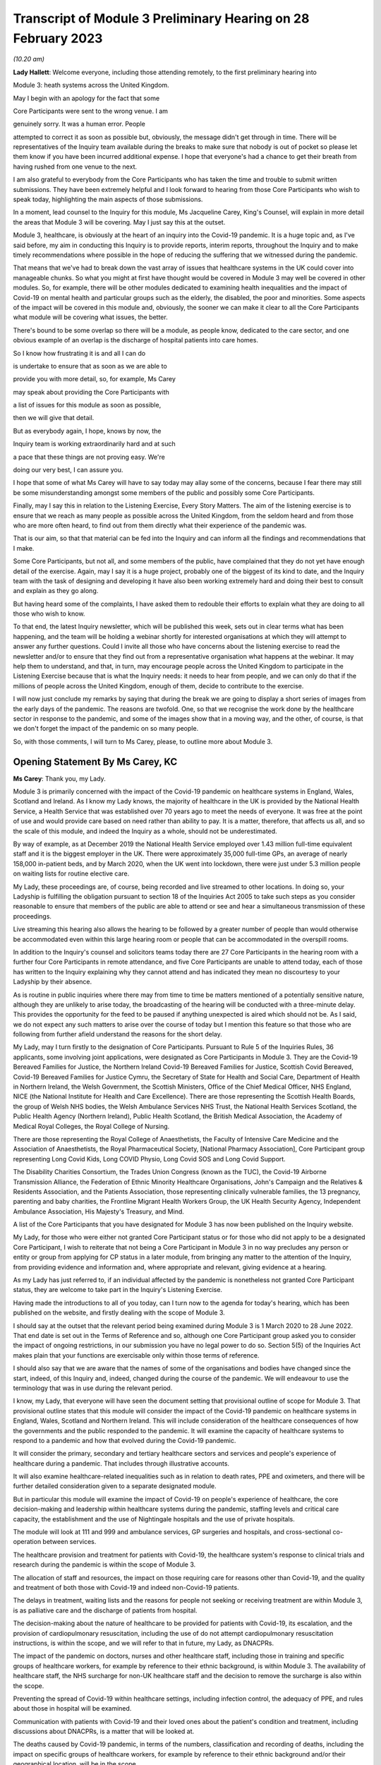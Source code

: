 Transcript of Module 3 Preliminary Hearing on 28 February 2023
==============================================================

*(10.20 am)*

**Lady Hallett**: Welcome everyone, including those attending remotely, to the first preliminary hearing into

Module 3: heath systems across the United Kingdom.

May I begin with an apology for the fact that some

Core Participants were sent to the wrong venue. I am

genuinely sorry. It was a human error. People

attempted to correct it as soon as possible but, obviously, the message didn't get through in time. There will be representatives of the Inquiry team available during the breaks to make sure that nobody is out of pocket so please let them know if you have been incurred additional expense. I hope that everyone's had a chance to get their breath from having rushed from one venue to the next.

I am also grateful to everybody from the Core Participants who has taken the time and trouble to submit written submissions. They have been extremely helpful and I look forward to hearing from those Core Participants who wish to speak today, highlighting the main aspects of those submissions.

In a moment, lead counsel to the Inquiry for this module, Ms Jacqueline Carey, King's Counsel, will explain in more detail the areas that Module 3 will be covering. May I just say this at the outset.

Module 3, healthcare, is obviously at the heart of an inquiry into the Covid-19 pandemic. It is a huge topic and, as I've said before, my aim in conducting this Inquiry is to provide reports, interim reports, throughout the Inquiry and to make timely recommendations where possible in the hope of reducing the suffering that we witnessed during the pandemic.

That means that we've had to break down the vast array of issues that healthcare systems in the UK could cover into manageable chunks. So what you might at first have thought would be covered in Module 3 may well be covered in other modules. So, for example, there will be other modules dedicated to examining health inequalities and the impact of Covid-19 on mental health and particular groups such as the elderly, the disabled, the poor and minorities. Some aspects of the impact will be covered in this module and, obviously, the sooner we can make it clear to all the Core Participants what module will be covering what issues, the better.

There's bound to be some overlap so there will be a module, as people know, dedicated to the care sector, and one obvious example of an overlap is the discharge of hospital patients into care homes.

So I know how frustrating it is and all I can do

is undertake to ensure that as soon as we are able to

provide you with more detail, so, for example, Ms Carey

may speak about providing the Core Participants with

a list of issues for this module as soon as possible,

then we will give that detail.

But as everybody again, I hope, knows by now, the

Inquiry team is working extraordinarily hard and at such

a pace that these things are not proving easy. We're

doing our very best, I can assure you.

I hope that some of what Ms Carey will have to say today may allay some of the concerns, because I fear there may still be some misunderstanding amongst some members of the public and possibly some Core Participants.

Finally, may I say this in relation to the Listening Exercise, Every Story Matters. The aim of the listening exercise is to ensure that we reach as many people as possible across the United Kingdom, from the seldom heard and from those who are more often heard, to find out from them directly what their experience of the pandemic was.

That is our aim, so that that material can be fed into the Inquiry and can inform all the findings and recommendations that I make.

Some Core Participants, but not all, and some members of the public, have complained that they do not yet have enough detail of the exercise. Again, may I say it is a huge project, probably one of the biggest of its kind to date, and the Inquiry team with the task of designing and developing it have also been working extremely hard and doing their best to consult and explain as they go along.

But having heard some of the complaints, I have asked them to redouble their efforts to explain what they are doing to all those who wish to know.

To that end, the latest Inquiry newsletter, which will be published this week, sets out in clear terms what has been happening, and the team will be holding a webinar shortly for interested organisations at which they will attempt to answer any further questions. Could I invite all those who have concerns about the listening exercise to read the newsletter and/or to ensure that they find out from a representative organisation what happens at the webinar. It may help them to understand, and that, in turn, may encourage people across the United Kingdom to participate in the Listening Exercise because that is what the Inquiry needs: it needs to hear from people, and we can only do that if the millions of people across the United Kingdom, enough of them, decide to contribute to the exercise.

I will now just conclude my remarks by saying that during the break we are going to display a short series of images from the early days of the pandemic. The reasons are twofold. One, so that we recognise the work done by the healthcare sector in response to the pandemic, and some of the images show that in a moving way, and the other, of course, is that we don't forget the impact of the pandemic on so many people.

So, with those comments, I will turn to Ms Carey, please, to outline more about Module 3.

Opening Statement By Ms Carey, KC
---------------------------------

**Ms Carey**: Thank you, my Lady.

Module 3 is primarily concerned with the impact of the Covid-19 pandemic on healthcare systems in England, Wales, Scotland and Ireland. As I know my Lady knows, the majority of healthcare in the UK is provided by the National Health Service, a Health Service that was established over 70 years ago to meet the needs of everyone. It was free at the point of use and would provide care based on need rather than ability to pay. It is a matter, therefore, that affects us all, and so the scale of this module, and indeed the Inquiry as a whole, should not be underestimated.

By way of example, as at December 2019 the National Health Service employed over 1.43 million full-time equivalent staff and it is the biggest employer in the UK. There were approximately 35,000 full-time GPs, an average of nearly 158,000 in-patient beds, and by March 2020, when the UK went into lockdown, there were just under 5.3 million people on waiting lists for routine elective care.

My Lady, these proceedings are, of course, being recorded and live streamed to other locations. In doing so, your Ladyship is fulfilling the obligation pursuant to section 18 of the Inquiries Act 2005 to take such steps as you consider reasonable to ensure that members of the public are able to attend or see and hear a simultaneous transmission of these proceedings.

Live streaming this hearing also allows the hearing to be followed by a greater number of people than would otherwise be accommodated even within this large hearing room or people that can be accommodated in the overspill rooms.

In addition to the Inquiry's counsel and solicitors teams today there are 27 Core Participants in the hearing room with a further four Core Participants in remote attendance, and five Core Participants are unable to attend today, each of those has written to the Inquiry explaining why they cannot attend and has indicated they mean no discourtesy to your Ladyship by their absence.

As is routine in public inquiries where there may from time to time be matters mentioned of a potentially sensitive nature, although they are unlikely to arise today, the broadcasting of the hearing will be conducted with a three-minute delay. This provides the opportunity for the feed to be paused if anything unexpected is aired which should not be. As I said, we do not expect any such matters to arise over the course of today but I mention this feature so that those who are following from further afield understand the reasons for the short delay.

My Lady, may I turn firstly to the designation of Core Participants. Pursuant to Rule 5 of the Inquiries Rules, 36 applicants, some involving joint applications, were designated as Core Participants in Module 3. They are the Covid-19 Bereaved Families for Justice, the Northern Ireland Covid-19 Bereaved Families for Justice, Scottish Covid Bereaved, Covid-19 Bereaved Families for Justice Cymru, the Secretary of State for Health and Social Care, Department of Health in Northern Ireland, the Welsh Government, the Scottish Ministers, Office of the Chief Medical Officer, NHS England, NICE (the National Institute for Health and Care Excellence). There are those representing the Scottish Health Boards, the group of Welsh NHS bodies, the Welsh Ambulance Services NHS Trust, the National Health Services Scotland, the Public Health Agency (Northern Ireland), Public Health Scotland, the British Medical Association, the Academy of Medical Royal Colleges, the Royal College of Nursing.

There are those representing the Royal College of Anaesthetists, the Faculty of Intensive Care Medicine and the Association of Anaesthetists, the Royal Pharmaceutical Society, [National Pharmacy Association], Core Participant group representing Long Covid Kids, Long COVID Physio, Long Covid SOS and Long Covid Support.

The Disability Charities Consortium, the Trades Union Congress (known as the TUC), the Covid-19 Airborne Transmission Alliance, the Federation of Ethnic Minority Healthcare Organisations, John's Campaign and the Relatives & Residents Association, and the Patients Association, those representing clinically vulnerable families, the 13 pregnancy, parenting and baby charities, the Frontline Migrant Health Workers Group, the UK Health Security Agency, Independent Ambulance Association, His Majesty's Treasury, and Mind.

A list of the Core Participants that you have designated for Module 3 has now been published on the Inquiry website.

My Lady, for those who were either not granted Core Participant status or for those who did not apply to be a designated Core Participant, I wish to reiterate that not being a Core Participant in Module 3 in no way precludes any person or entity or group from applying for CP status in a later module, from bringing any matter to the attention of the Inquiry, from providing evidence and information and, where appropriate and relevant, giving evidence at a hearing.

As my Lady has just referred to, if an individual affected by the pandemic is nonetheless not granted Core Participant status, they are welcome to take part in the Inquiry's Listening Exercise.

Having made the introductions to all of you today, can I turn now to the agenda for today's hearing, which has been published on the website, and firstly dealing with the scope of Module 3.

I should say at the outset that the relevant period being examined during Module 3 is 1 March 2020 to 28 June 2022. That end date is set out in the Terms of Reference and so, although one Core Participant group asked you to consider the impact of ongoing restrictions, in our submission you have no legal power to do so. Section 5(5) of the Inquiries Act makes plain that your functions are exercisable only within those terms of reference.

I should also say that we are aware that the names of some of the organisations and bodies have changed since the start, indeed, of this Inquiry and, indeed, changed during the course of the pandemic. We will endeavour to use the terminology that was in use during the relevant period.

I know, my Lady, that everyone will have seen the document setting that provisional outline of scope for Module 3. That provisional outline states that this module will consider the impact of the Covid-19 pandemic on healthcare systems in England, Wales, Scotland and Northern Ireland. This will include consideration of the healthcare consequences of how the governments and the public responded to the pandemic. It will examine the capacity of healthcare systems to respond to a pandemic and how that evolved during the Covid-19 pandemic.

It will consider the primary, secondary and tertiary healthcare sectors and services and people's experience of healthcare during a pandemic. That includes through illustrative accounts.

It will also examine healthcare-related inequalities such as in relation to death rates, PPE and oximeters, and there will be further detailed consideration given to a separate designated module.

But in particular this module will examine the impact of Covid-19 on people's experience of healthcare, the core decision-making and leadership within healthcare systems during the pandemic, staffing levels and critical care capacity, the establishment and the use of Nightingale hospitals and the use of private hospitals.

The module will look at 111 and 999 and ambulance services, GP surgeries and hospitals, and cross-sectional co-operation between services.

The healthcare provision and treatment for patients with Covid-19, the healthcare system's response to clinical trials and research during the pandemic is within the scope of Module 3.

The allocation of staff and resources, the impact on those requiring care for reasons other than Covid-19, and the quality and treatment of both those with Covid-19 and indeed non-Covid-19 patients.

The delays in treatment, waiting lists and the reasons for people not seeking or receiving treatment are within Module 3, is as palliative care and the discharge of patients from hospital.

The decision-making about the nature of healthcare to be provided for patients with Covid-19, its escalation, and the provision of cardiopulmonary resuscitation, including the use of do not attempt cardiopulmonary resuscitation instructions, is within the scope, and we will refer to that in future, my Lady, as DNACPRs.

The impact of the pandemic on doctors, nurses and other healthcare staff, including those in training and specific groups of healthcare workers, for example by reference to their ethnic background, is within Module 3. The availability of healthcare staff, the NHS surcharge for non-UK healthcare staff and the decision to remove the surcharge is also within the scope.

Preventing the spread of Covid-19 within healthcare settings, including infection control, the adequacy of PPE, and rules about those in hospital will be examined.

Communication with patients with Covid-19 and their loved ones about the patient's condition and treatment, including discussions about DNACPRs, is a matter that will be looked at.

The deaths caused by Covid-19 pandemic, in terms of the numbers, classification and recording of deaths, including the impact on specific groups of healthcare workers, for example by reference to their ethnic background and/or their geographical location, will be in the scope.

Pausing there, my Lady, official statistics indicate that there were over 850 Covid-related deaths of healthcare workers throughout the UK over the time with which this Inquiry is concerned.

Module 3 will examine shielding and the impact on the clinically vulnerable, including those referred to as clinically extremely vulnerable, and the module will consider the characterisation and identification of post Covid conditions, including the condition referred to as "Long Covid" and its diagnosis and treatment.

My Lady, the Inquiry team are already actively working to identify key topics and themes which are likely to be the focus of requests for evidence, and which may in due course provide a structure for the hearing. Given the breadth of care provided under the umbrella of primary care, for the purposes of Module 3 the Inquiry considers it appropriate to focus on GPs and community pharmacy. However, areas in particular that Module 3 will consider within the scope include the impact of Government decision-making on healthcare systems across the United Kingdom, how the treatments available to those suffering from Covid-19 developed and changed over the course of the pandemic. As I said earlier, the quality of care provided to both Covid-19 patients and non-Covid-19 patients.

Module 3 will consider the protocols and policies relating to the discharge of patients as they affected hospitals and those being treated and working in the hospitals, and the care sector module will deal with the availability of care and/or the processes about setting up care packages and the impact of patient discharge on the care sector.

Module 3 will consider the effect of national guidance on infection control within healthcare settings. It includes the redeployment of healthcare staff from one area to another, the use of technology to conduct appointments and meetings, cancellation of surgery and the creation of surgical hubs in which the risk of Covid-19 infection was minimised, and the emergence of what is known as Long Covid and the treatments for that condition.

My Lady, further detail about this will be provided in the monthly updates provided by the Module 3 solicitors to the Inquiry.

By way of background, may I say this: as part of the scoping for Module 3, an initial request for information questionnaire was sent out to over 550 recipients across the UK. It comprised over 200 non-NHS organisations and over 300 NHS organisations. The purpose of those questionnaires was to assist the Inquiry to gather information and to identify areas for investigation in advance of sending Rule 9 requests.

Rule 9 requests are made pursuant to the Inquiry Rules 2006 and are formal requests for written statements.

The recipients of the questionnaires were asked to provide information about what they considered to be the key issues relevant to the provisional outline of scope, and they were asked questions, including in relation to responses to the pandemic, what went well and what did not go so well. They were asked to provide examples of how the particular healthcare system's organisation operated and worked effectively and efficiently, and they were also asked how their organisation delivered and/or ranged examples of healthcare services that were adversely affected.

They were asked how particular groups of the individual organisations, local population, patients, staff or members were adversely affected.

The responses received to date have enabled the Inquiry to identify themes and issues arising and other matters that will be considered for inclusion in the Rule 9 requests, and they have assisted the Inquiry to identify who should receive the Rule 9 requests.

The decision whether to respond to the pre-Rule 9 questionnaires has been entirely voluntary. I know that submissions are made on behalf of the TUC for disclosure of the initial questionnaire and a list of the recipients. As I hope I outlined a moment ago, the general nature of the questions asked in those questionnaires covered the responses and examples of what worked well and what didn't and how people were affected.

On behalf of the counsel to the Inquiry team, we do not consider that the provision of a list of recipients would, in reality, be of any assistance to the Core Participants, particularly given the voluntary nature of the questionnaire.

As at the middle of this month, the Inquiry had received 269 responses, and an initial analysis of those responses has identified a number of common themes and topics, which include but are not limited to: the authority and capacity of healthcare leaders to make decisions and deal with crisis management; the consequences of cancelling or pausing routine and non-urgent care on patients, and any inequalities, cross-conditions or indeed groups of people; the responses raised mutual co-operation between trusts and co-ordination across local organisations, including the accelerated implementation of what is known as integrated care systems.

My Lady, they are partnerships bringing together NHS organisations, local authorities and others to plan and deliver joined-up health and care services and to improve the lives of people who live and work in their area.

The responses identified issues relating to the measures used to manage the healthcare system capacity, including co-ordination with the private sector and staffing, mental health and well-being of healthcare staff and patients was raised, the adoption of new ways of working in the healthcare system such as the shift to technological delivery and online working featured and, my Lady, whilst a later module will consider Government procurement of PPE, Module 3 will consider the impact within the healthcare systems of access to and the suitability of PPE and the infection prevention and control measures put in place to manage patient and staff safety.

These matters are just some of the issues likely to feature in Module 3. Some Core Participants have requested they be provided with a list of issues. The Module 3 team considers this is an entirely sensible request and we unhesitatingly undertake to provide a list, which will no doubt be refined and updated as the module progresses.

A number of Core Participants have made suggestions for other matters that should be included in the provisional outline of scope. It is not practical for me to address all of those today. They all require careful consideration and it may be that some of those areas, for example the impact of the pandemic on some aspects of the mental healthcare system and indeed the impact on the mental health of nurses, doctors and healthcare staff, are intended to be covered by the scope and are already within our contemplation, albeit they have not been expressly referred to within the provisional outline.

There are, however, some specific matters relating to scope I would like to address today. The Covid Bereaved Families for Justice Cymru submit that Module 3 should be subdivided so that in addition to Module 3 there are Modules 3A, 3B, 3C, looking at the healthcare systems in Scotland, Wales and Northern Ireland respectively. This, it is said, would not only reflect the constitutional situation, given that the health is a devolved matter, but also reflect the fact the healthcare systems are different in each country and that different decisions were taken in the countries at different times.

In our submission, no such division is necessary. The themes and topics identified in the provisional outline of scope enable the Inquiry to take account of any structural differences in the way each country's healthcare system is set up without the need for individual hearings.

At the same time, the hearing of a health-related matters in an overarching module such as Module 3 allows comparisons between all four nations to be more easily evidenced and drawn.

Moreover, your Ladyship has made plain that this Inquiry must be conducted efficiently and the addition of further hearings, in our submission, would be contrary to your clear intentions in this regard. It is further suggested that the scope should be reworded so that there are specific sub-paragraphs for each nation, essentially repeating each part of the scope three more times. My Lady, in our submission, this is an unnecessary amendment. As the opening line of the scope makes clear, and I make no apology for repeating, this module will consider the impact of the pandemic on healthcare systems in England, Wales, Scotland and Northern Ireland.

As part of their submissions on scope, the Royal College of Nursing submits that Module 3 should examine recruitment, retention, pay and conditions of nurses throughout the pandemic and beyond its lockdown stages, and the impact on nurses and patient care and the provision of death in service benefits.

Whilst the impact of the pandemic on nurses and other healthcare staff is very firmly within the scope of this module, in our submission, consideration of financial matters relating to pay, recruitment and retention are matters that are not specific to the pandemic but are areas of more general concern, and it is not, in my submission, for this Inquiry to seek to examine or resolve those more wide-ranging concerns.

My Lady has received submissions on behalf of the Core Participant group John's Campaign, the Patients Association and the Relatives & Residents Association. They ask that Module 3 considers the experience of people at home and living in care settings who had healthcare needs. I have already referred to the fact that the Inquiry's care sector module is the appropriate module for looking at the impact on those who live in and work in care settings. The Inquiry's aware that many people are cared for at home but, in our submission, the capacity of the healthcare systems to respond to the pandemic is most appropriately and proportionately viewed through the lens of the National Health Service.

It may be helpful for those listening to know where Module 3 sits in the overall framework of the Covid-19 Inquiry. By way of background, on 12 May 2021 the then Prime Minister made a statement in the House of Commons in which he announced that there would be a public inquiry under the Inquiries Act 2005. He stated it would examine the UK preparedness for and response to Covid-19 panic and learn lessons for the future. That is this Inquiry.

Following your appointment as chair in December 2021, the draft terms of reference were consulted upon and were published on 10 March 2022. It also included -- sorry, that consultation period included consulting with the devolved administrations and it included your Ladyship's recommendation to the Prime Minister that you would be able to publish interim reports so as to ensure that any urgent recommendations could be published and considered in a timely manner.

I mention this because, as my Lady will be aware, the Clinically Vulnerable Families Core Participant group urges you to consider producing an interim report and make recommendations to improve the safety of those who are at higher risk of severe disease from Covid-19.

Whilst the topics and areas for inclusion in any interim report or reports are a matter for you to consider, I am sure this is precisely what you had in mind when you made this recommendation to the Prime Minister.

In addition, during your consultation, your Ladyship expressed the view that the Inquiry would gain greater public confidence if it was open to the accounts that many people, including those who were bereaved, would wish to give. Therefore, you suggested an explicit acknowledgement of the need to hear about people's experience and that the Inquiry's remit should consider any disparities in the impact of the pandemic.

A public consultation process on the Inquiry's draft terms of reference was launched and your Ladyship consulted widely across all four nations and spoke in particular to a number of bereaved families. In parallel, the team met with -- the Inquiry team met with representatives of more than 150 organisations, covering themes such as equality and diversity, healthcare, business and education and young people, amongst others.

In total, the Inquiry received over 20,000 responses to the consultation and an independent research consultancy was commissioned to analyse the responses and produce a comprehensive independent report on respondents' views. It was following that, on 12 May 2022, that your Ladyship recommended a number of significant changes to the draft terms of reference, which was subsequently accepted by the Prime Minister in full.

The set-up date of the Inquiry was confirmed to be 28 June 2022, and on 21 July the Inquiry was formally opened. A fuller exposition of the background to the Inquiry has been provided to the Core Participants in a note by counsel to the Inquiry and, for those following today's proceedings, that information is available in the video recording and the transcript of the Module 1 preliminary hearing which was held on 4 October.

Your Ladyship announced the decision to conduct the Inquiry in modules which would be announced and opened in sequence, and those wishing to take a formal role in the Inquiry were invited to apply to become Core Participants for each module rather than for the Inquiry as a whole.

Module 1 is primarily concerned with whether the UK was properly prepared for the pandemic, and will consider the high-level systems that were in place for the pandemic resilience, preparedness and planning across all four nations.

Module 2 will consider the core political and administrative governance and decision-making in the UK, concerning again the high-level response to the pandemic in March 2020 and thereafter.

Module 2 will pay particular scrutiny to the decisions taken by the Prime Minister and the Cabinet, as advised by the Civil Service, senior political scientific and medical advisers and relevant Cabinet subcommittees and, having considered the picture from a UK-wide and also English perspective in Module 2, Modules 2A, 2B and 2C will address the same overarching and strategic issues from the perspectives of Scotland, Wales and Northern Ireland.

As my Lady has already alluded to, other modules will consider vaccines, therapeutics and antiviral treatment, the care sector, Government procurement and PPE, testing and tracing, the Government's business and financial responses, health inequalities and the impact of Covid-19, education, children and young persons, and other public services including frontline delivery by key workers.

NHS England have asked the Inquiry identify not just the later modules but also set the provisional scope for each of those modules and explain how cross-cutting themes will be addressed. Whilst the Inquiry understands why Core Participants and interested parties are keen to know more about the details about future modules, the Inquiry needs to retain flexibility about the precise timetable and adjust its plans in light of the evidence being gathered. I can, however, inform everyone that the Inquiry aims to announce the next phase of the Inquiry in early summer this year.

My Lady, may I turn to deal with evidence requests and provide everyone with a Rule 9 update as relates to Module 3.

The Inquiry has already issued or is about to issue formal requests for evidence to the following Government organisations which appear to the Inquiry to have played a central or significant role in Module 3. As one would expect, the requests for the Department of Health and Social Care, the Welsh Government Health and Social Services Group and the Department of Health in Northern Ireland are wide ranging.

The requests include questions relating to the structure of the healthcare system in each country, including roles and responsibilities and funding arrangements at the start of the relevant period and indeed throughout the pandemic. They include questions about the capacity of healthcare systems in terms of staffing levels and the numbers, for example, of GP appointments, of ambulances, of critical care beds, ventilators. There are questions relating to infection prevention and control and the availability and suitability of PPE. There are questions in relation to guidance about shielding, about DNACPR policies, about the creation, funding and use of Nightingale hospitals, or temporary field hospitals and surge facilities as they were known in Wales.

My Lady, in drafting those Rule 9 requests, the Module 3 team has reviewed Rule 9 requests made by earlier modules, and where a Rule 9 response has already been received, that has also been reviewed. In adopting that approach, we have been careful to try to avoid, where possible, duplicating requests previously made.

In relation to the Rule 9 request for Health and Social Care in Scotland, this request will be sent slightly after the Rule 9s to the other three nations for this reason. My Lady is aware both this Inquiry and the Scottish Covid-19 Inquiry are keen to avoid duplication, so the Module 3 team is checking not only requests made by Module 2A but also requests made by the Scottish Inquiry. That process means inevitably that this takes a little more time to issue the Rule 9 but it is hoped that in the long run that approach will be of assistance in minimising unnecessary repetition.

In that regard I should add that last week, on 23 February, the Inquiry published a memorandum of understanding setting out how this Inquiry and the Scottish Covid-19 Inquiry intend to work together. I am also aware that your Ladyship recently met with the chair of the Scottish Inquiry, Lord Brailsford, to discuss the constructive ways the inquiries can collaborate and co-operate.

In addition, where appropriate, joint requests for documents that may be relevant across a number of modules are being sent. For example, Audit Scotland will be sent a Rule 9 request on behalf of Module 2A but which also includes requests for material that may be relevant to Module 3.

Rule 9 requests are also being made of the 13 ambulance trusts in the UK, focused on 999 and 111 calls, emergency ambulance provision and patient transport services, and those requests include questions about funding, capacity and response times. There were also requests for information about how the patients were prioritised for a 999 emergency ambulance response, and questions relating to policies about which patients were conveyed to hospital or who should be left at home.

The Inquiry has already made requests to those involved in palliative care, including requests for information about how palliative care changed throughout the pandemic, the key policies and/or guidance relating to palliative care, and for evidence as to whether there was any distinction or differences in the way Covid-19 and non-Covid-19 patients received palliative care.

Rule 9 requests have also been made to the Commissioner for Older People in Northern Ireland and the Older People's Commissioner for Wales and to Age UK, asking about a number of matters contained within the provisional outline of scope.

My Lady, questions in relation to healthcare inequalities in respect of both patients and those working in the NHS have featured in our Rule 9 requests made to date and will continue to do so.

The joint submissions of the Covid Bereaved Families for Justice and the Northern Ireland Covid-19 Bereaved Families for Justice, and submissions on behalf of the Federation of Ethnic Minority Healthcare Organisations, invite you to consider including an investigation into structural racism and discrimination in Module 3, whether through expert evidence or otherwise.

My Lady, those are obviously important matters within society today but they are also matters with a far broader reach than this module or indeed the terms of reference of this Inquiry.

Inequalities are very much at the forefront of our minds in Module 3 and, in our submission, including these matters is neither necessary nor proportionate, although I have no doubt that it may be a matter you will wish to keep under review as the Inquiry progresses.

Finally in relation to Rule 9 requests, Rule 9 requests relating to maternity care and services will include requests for information and evidence about antenatal and postnatal care. Over the coming weeks and months the Inquiry intends to issue further Rule 9 requests to organisations including but not limited to the Chief Medical Officers, NHS bodies across the four nations, the Academy of Medical Royal Colleges and some specific Royal Colleges, the professional bodies representing those working within healthcare systems, and to those Core Participant groups representing specific areas of interest within the scope of Module 3.

My Lady, in line with the determination made in Module 1, the Inquiry's submission is the Core Participants will not be provided with copies of Rule 9 requests made by the Inquiry. Disclosure to the Core Participants of the Rule 9 requests themselves, as opposed to the relevant documents and material generated by them, is neither required by the rules nor generally established by past practice.

Furthermore, in our submission, it would serve little practical purpose given the wide scope and detailed nature of the Rule 9 requests that are being made.

Turning to disclosure, in common with the approach taken in the preceding modules, Module 3 will adopt the following approach:

All CPs will receive all documents disclosed in Module 3, not just those documents relevant to them. Disclosure will be subject to three things: a relevance review, so that only relevant documents are disclosed; a de-duplication exercise; and redactions in accordance the Inquiry's redactions protocol. There is a significant team of solicitors and barristers and paralegals already in place to review for relevance once material is received.

Module 3 will make disclosure in tranches on a rolling basis. Disclosure will be made by the electronic data management and disclosure system Relativity, and there will be disclosure updates provided by the Module 3 solicitors' team informing Core Participants of the progress which has been made in obtaining relevant documents and we will, of course, also do so at the next preliminary hearing or hearings.

The Inquiry will be asking document providers to provide a signed statement explaining how they have secured the preservation of documents, how they have conducted their searches and how they've satisfied themselves that they have complied in full with their duties. Each provider has been asked or will be asked to provide an account setting out in detail how the documents were originally stored, search terms used, or other processes used to locate documents and the nature of any review carried out by the document provider.

Where the Inquiry has concerns or queries about a provider's processes for locating relevant documents, it will raise them and pursue them and, of course, as documents are reviewed and gaps identified, further documents will be sought.

I should also add that the Inquiry has already taken steps to ensure the preservation of documents. In January 2022, the director of the UK Covid-19 Inquiry set-up team wrote to the Director General of Propriety and Ethics at the Cabinet Office to request retention of records across Government, and the following month, in February 2022, the Director General replied indicating that steps were being taken to ensure records relevant to the Inquiry were retained across Government.

Should it be necessary, my Lady, you have the power to compel the production of documents under section 21 of the Inquiries Act. There are also provisions in section 35 of the Inquiries Act which make it an offence if, during the course of an inquiry, a person does anything to alter or distort a relevant document or to prevent any relevant document being produced to the inquiry or intentionally destroys, suppresses or conceals a document.

May I turn to the issue of experts. Module 3 has, already identified two areas where expert evidence is likely to be of assistance. The first area of expert evidence relates to the treatment given to Covid-19 patients in intensive care, including an overview of how treatment changed during the various waves of the pandemic, and the quality of care provided.

Secondly, Module 3 has also identified an expert in relation to the diagnosis of and treatment for Long Covid. It is an emerging area, my Lady, but it is something that we consider will be of assistance to you.

The identities of these two experts and, indeed, any other expert will be contained in the solicitor to the Inquiry's update notes, and these notes will also provide the topics on which experts are instructed, thereby updating the Core Participants and enabling the Core Participants to comment on those matters.

My Lady, in the course of the written submissions a number of Core Participants have included suggestions for areas of expert evidence, for example, the Covid-19 Airborne Transmission Alliance has suggested that the effectiveness of PPE might be a potential area.

I have no doubt that you will wish to consider that and, indeed, all of those suggestions after the conclusion of today's hearing.

My Lady, in relation to pen portraits, in rulings made in earlier modules you stated that you were not persuaded that pen portrait evidence should be admitted a general rule in this Inquiry. However, you indicated and ruled that the terms of reference make clear that the Inquiry will not consider in detail individual cases of harm or death but will consider evidence of the circumstances of individual deaths where it is illustrative and probative of systemic failure.

The Covid, Bereaved Families for Justice Cymru have asked you to consider hearing some evidence about the particular circumstances of some deaths.

Module 3 wishes to explore the ways of hearing evidence about the devastating impact of the pandemic in a way that highlights or exposes systemic issues within the healthcare systems. Careful thought is needed about how best to present this evidence but this is already a matter under active consideration and we anticipate the number of the Module 3 Core Participants representing the bereaved families and those working within healthcare systems and other interest groups will be in a position to help us with that matter.

My Lady, in your opening remarks you already referred to the Listening Exercise, Every Story Matters. The terms of reference make clear that although the Inquiry will not investigate individual cases of harm or death in detail, listening to the accounts and experiences of the bereaved families and others who suffered hardship or loss will inform the Inquiry's understanding of the impact of the pandemic and the response and of the lessons to be learnt.

Every Story Matters is the process by which the public can contribute to the Inquiry, so that the Inquiry will be able not just to hear the voices of the people and to reflect upon their experiences but to also incorporate their accounts into its work.

It is anticipated that the Inquiry's ability to consider those accounts will be particularly important when it comes to Module 3 and indeed those modules which will consider the impact of Covid-19 and the decisions made about it. It will give individuals the opportunity to contribute to the Inquiry in a way which requires no formality nor any need to attend the hearing. It is open to all whose lives have been affected, whether by bereavement, illness, poor mental health or because their prospects, their education or their work has been affected, and to people whose family lives or relationships suffered.

No one person's experience or loss will be the same as another's. The listening anything exercise enables this Inquiry to capture the full breadth of human experience across the UK, including from those who might not otherwise come forward or otherwise have a forum to say what happened to them.

Every Story Matters will support the Inquiry's legal process but it is not a legal process in and of itself. The experiences which people share will not be filed in the hearings by way of direct evidence or as individual testimony, and accounts will be anonymised, but there will be a set of comprehensive reports prepared that will be disclosed to Core Participants and may be admitted into evidence.

In November 2022 an initial pilot was launched by way of an online platform which enabled some people to share their experiences. As far as Module 3 is concerned, work has now commenced on gathering accounts from patients and relatives directly and indirectly affected by Covid-19, and from healthcare workers and support staff. The Inquiry is keen to hear from individuals who are seldom heard and so we are grateful for the submissions by Mind and the John's Campaign Core Participant groups on the issues of capacity and the participation of individuals who are non-verbal. I know that the listening exercise will want to consider those submissions.

More information about Every Story Matters will be provided in the coming weeks, including by way of the webinar to which you referred, and there will be further updates of this part of the Inquiry's work provided in the solicitor team note update in due course.

May I deal with commemoration. My Lady, you have made clear your wish to recognise the human suffering arising from the pandemic, including the loss of loved ones. It is important that is reflected throughout entirety of the Inquiry's work, and the Inquiry, I know, is exploring ways in which this can be done, including by way of a commemorative memorial in the future hearing centre, through the Inquiry's public hearings and indeed on the Inquiry's website.

Finally, my Lady, some Core Participants have invited you to consider the way in which applications for funding are made and determined prior to the first preliminary hearing in a module. For practical reasons it is not possible to consider these applications in advance of that preliminary hearing. However, the Inquiry is taking steps through the pre-authorisation process to make sure that Core Participants who successfully applied for section 40 funding when invited to do so after the preliminary hearing can retrospectively cover their reasonable legal costs associated with preparing for and attending that hearing.

My Lady, I know that once you have had an opportunity to consider the written submissions, and indeed those that are already being made today, you will publish any appropriate directions. One matter that counsel to the Inquiry asks you to consider is whether you wish to publish any written submissions on the Inquiry's website. That is a matter entirely for your creche.

There will be a further preliminary hearing for Module 3 held later in 2023 in London on a date and a venue to be confirmed, and it is anticipated that the

hearing in Module 3 will commence on a date to be

confirmed in 2023.

My Lady, that concludes all the submissions I wish

to make to you on behalf of counsel to the Inquiry.

**Lady Hallett**: Thank you very much indeed, Ms Carey.

If we could turn, please, to -- is it Ms Munroe,

King's Counsel? Careful as you make your way to the

lectern. It is a bit of an obstacle course, I am

afraid.

Submission By Ms Munroe, KC
---------------------------

**Ms Munroe**: Good morning, my Lady, and thank you for the

opportunity to make some further oral submissions to the

written submissions that have been filed on behalf of

Covid-19 Bereaved Families for Justice and Northern

Ireland Covid-19 Bereaved Families for Justice.

They are detailed submissions, my Lady, and I am

aware that we have a very full room and we have a lot of

speakers today, and we are very aware -- and I am very

aware -- of the constraints of time.

What I hope to do in making these oral

submissions, my Lady, is to offer some constructive

ideas and thoughts which we hope will enhance the

Inquiry both in terms of its investigative process but

also outcomes and recommendations. Because whatever

position people in this room have, I think we all agree that this is an opportunity that should be grappled with and grasped with both hands so that the outcomes and recommendations are fulsome, are effective and that they are heard.

This was a pandemic that affected every strata in society. It was no respecter of class, race, gender, economic power, or anything. It therefore is important that the recommendations and outcomes are ones that are taken seriously and it is for that reason, my Lady, that we in our detailed submissions offer, as I say, I hope, constructive ideas and thoughts.

Any matters that I do not emphasise in oral submissions now it is not because we resile from them or that we think they are no longer important but, as I say, my Lady, I am mindful of the time and I seek, therefore, to highlight perhaps the most pressing matters which require some expansion in oral submissions.

Perhaps a thread that runs through all our submissions that we make is the issue of effective participation and ensuring that voices of the bereaved are heard and that they are heard by the right people and that they are acted upon.

Whilst of course our families welcome and are moved by commemorations and the Listening Exercises,

expressions of sympathy, there also has to be

a recognition that effective participation is key, that

the families should not feel disconnected or that they

are bystanders to what is going on and that experts

speak on their behalf and their own lived experiences

are perhaps not heard.

So it is with that in mind, my Lady, that we do

revisit, and we set it out in our document, some of the

matters that have been already submitted in Module 1

submissions before the Inquiry. In particular I will

highlight the Rule 9 point, as it was one of the last

matters that was dealt with on behalf of counsel to the

Inquiry.

We repeat our concerns about the lack of

disclosure of Rule 9s, which we say impedes our ability

to assist the Inquiry. We don't seek this disclosure

for the sake of seeking disclosure. As I say, it is

because of the need and the desire to assist the

Inquiry. We hear what is said by counsel to the Inquiry

but we believe that it will serve a very practical

purpose. It may not be required in strict accordance

with the Rules but we want to work in partnership with

the Inquiry team.

This Inquiry is a mammoth task. No one team can

or should be expected to have all the answers on how best to proceed. Collaboration and co-operation is key. As I said earlier, my Lady, it will lead to better outcomes and, importantly, our families will feel that they are in fact being heard and seen as an essential part of this Inquiry.

We therefore remain concerned that, in the absence of disclosure of the Rule 9 requests themselves, we are unable to assist the Inquiry with relevant lines of investigation that may be pursued. So we renew that request.

Rule 10s, my Lady, again we note the observations following the Module 1 hearing and the concessions that were made in respect of questioning of witnesses. In relation to Module 3, we submit that facilitating CPs' questioning ensures, again, effective participation of the bereaved and others. This is central to their confidence in the Inquiry, cathartic, and forms some sort of resolution.

Full and effective participation on their behalf, we say, will engender wider public confidence as well.

If modules have limited direct evidence from CPs of their lived experience, questioning is the next best thing. It will allow and ensure a greater diversity of questioners and that will be beneficial to the Inquiry, but also questions from different CPs will, of course, be coming from different perspectives, and they may, in fact almost inevitably will, elicit different answers.

That is also something that can be extremely beneficial to the Inquiry.

My Lady, there's always a concern if one allows CPs and their advocates to ask questions there will be a proliferation of issues, matters will be expanded, time will be expanded. However, I am certain, and on behalf of those that I represent we are certain, that with the strict case management that I am sure you will bring to bear on proceedings, permitting questioning in and of itself will not lead to those worries of expansion and time being expanded. Questions will be focused and relevant to the instructions and issues relevant to the particular CPs.

The Listening Exercise. What I say in relation to that, my Lady, is this. The companies and delivery of the listening exercise process and the issue of conflict of interest, again we revisit that simply to say this: fairness and the perception of fairness and transparency is important. There should be, we say, a proper public explanation from both the Inquiry and the companies involved as to why they say there is no conflict of interest. We note that even if there is no conflict of interest, the involvement of such companies may potentially do real damage to the whole project because of the perceptions of the families and others and that is then compounded by the lack of disclosure of precisely what these companies have been contracted to do and the results.

So really, my Lady, it's a question, as I said, of perceptions, fairness and transparency.

I now turn to the issue of discrimination and racism. We have already addressed those previously in the Module 1 submissions. I hear both what is said by counsel to the Inquiry and, my Lady, your helpful remarks this morning in opening this session. But it is important that we do revisit this issue.

It is a hallmark of any society in terms of how it functions and what kind of society we live in how it treats its most disadvantaged, vulnerable and marginalised members and communities. It is vital to acknowledge that and it is vital, as I said earlier, to acknowledge that whilst the pandemic did affect every strata of society, regardless of race, class, socio-economic background, gender, physical or mental vulnerability or disability, nonetheless certain groups were differently and disproportionately affected.

It is said by the Counsel to the Inquiry that this matter, this issue of discrimination and structural racism, is at the forefront of its mind, however it is unnecessary and not proportionate.

We have to say that those words do not necessarily fill our clients with a great deal of confidence. Why is it not necessary? Why is it disproportionate? We say it is important. Inequalities and discrimination affect those who are affected by it in every aspect of their lives, maybe on a micro level, maybe on a macro level. Sometimes, it's an irritant or a situation they can deal with. Sometimes it is a matter of life and death. It is therefore vitally important.

This module specifically looks at the impact of inequalities on healthcare staff. We say it is important that the topic also considers and looks at the ethnic background of NHS patients and their families who were impacted by the pandemic.

Structural racism exists. We are not asking the Inquiry to examine it as an abstract concept and embark upon a detailed investigation as to what is structural racism. It exists. It is the uncomfortable truth that we have to grapple with. It is not something that can or should be considered in isolation or in silos. It intersects and impacts, we say, on all modules.

We therefore say that the issue of structural discrimination and racism should be investigated as a key issue in each and every module.

If the Inquiry and if this Inquiry, my Lady, is to properly investigate the issue of systemic failings and failures, particularly looking at this module, not to consider structural discrimination would be a glaring omission.

We had set out in, I think it was, paragraph 14 of our Module 1 submissions, dated in January of this year, detailed submissions on this point and I don't wish to repeat them all again here. But we say this: structural racism is not a new concept and, in the context of this public inquiry, structural racism has hitherto been recognised by many of the institutions that we are dealing with, such as the NHS. We've set out in our written document for this hearing today, my Lady, an article, Occupational Medicine, volume 72, issue 2, from March of this year, in which the author looks at the issue of structural racism and how it affected BAME workers and their risk to Covid-19. So I won't repeat that. It's there.

But I will say this in addition. New ONS data outlining Covid-19 mortality rates by ethnicities shows that, despite the gap closing in recent months, almost all minority groups who died died disproportionately from Covid-19. From January 2020 to November 2022, the death rate is 3.1 times greater for Bangladeshi men than for white British men, following by Pakistani men, 2.3 times, black Caribbean men, 1.8 times. Meanwhile, the rate for Bangladeshi women is 2.4 times greater than that for white women, white British women, followed by Pakistani women, 2.1, gypsy and Irish traveller women, 1.8 times, and for black Caribbean women the mortality rate is 1.5 times greater than for white British women.

Those we represent, my Lady, call upon the Inquiry to look at this, to look at these disproportionate figures, those disproportionately affected by the pandemic, and centre that within the Inquiry.

We also raise concern that there are groups, including groups representing migrants and the gypsy and Roma traveller community, who are not represented as Core Participants and appear to have been somewhat siloed off from issues which deeply impacted their own communities.

It is argued that until we dismantle those factors which enabled the pandemic to be racialised in its impact, we cannot mitigate a similar outcome from any future crisis and crisis responses.

We therefore call upon the Inquiry to investigate structural racism as a key in every module; secondly, to instruct an expert in the field of structural racism to shed light on the state of the UK's preparedness in the lead up to the pandemic; thirdly, to rethink the Listening Exercise and centre those most impacted in a supportive and accessible way to enable full trust and participation in the process; and, fourthly, to ensure that migrant groups, such as the gypsy and Roma traveller communities, are represented as Core Participants.

My Lady, I'm looking at the time so I'm moving on now to two further points. Firstly, in relation to matters that we are revisiting: experts. Again, it's set out in full in our written document but we do reiterate our point about letters of instructions and why it is important to see those. The letter of instruction to any expert is a basis upon which that expert finds out what exactly he or she is being asked to do. It is important, obviously, why they are such important documents and we submit that it is both extremely helpful but also just good practice for other CPs to have sight of and some input into letters of instructions so that we can ensure that it is comprehensive, it covers all issues and all relevant matters. So again it is not simply out of curiosity that we make this request; it is, we say, to assist the Inquiry.

My Lady, you will see at paragraph 28 through to 31 of our submissions we raise the issue of devolved issues generally and we set out there our position. Those will be expanded upon by my colleagues from Northern Ireland in due course, so I will not tread on any toes and say anything further and will leave that for them to expand.

Finally then, turning to the scope of Module 3. My Lady, I again am very mindful of your opening observations about the module being an evolving module. What it will eventually look like may be very different to what it looks like now in terms of the framework and certain matters that are not there now may be there and others may be moved. We can completely understand that.

So where we set out from our paragraph 32 onwards in our document specifically addressing scope, again, these points that we raise, my Lady, are really to look at areas that perhaps the Inquiry would like to consider as being important and should be within Module 3, why we say they should be within Module 3, and certain questions that we say they can answer. I certainly don't have the time but without going through each at every one of them, for example, at paragraph 32 where we talk about therapeutics, we simply posit the question that it is unclear whether therapeutics are within the

scope of Module 3 or not. So we put that out there

effectively as a question for consideration.

There are other aspects of our discussion on scope

(such as testing) however, where we have set out at

paragraph 36 a set of questions that we say in our

submissions the Inquiry should be investigating in

relation to testing. Again, I won't repeat them here

because they are there in writing. But you can see, my

Lady, I hope, why we say those particular questions would be relevant and germane to the investigation.

Likewise, with inspection and monitoring, in particular at paragraph 39, we say that in the absence of inspectors on the ground the Inquiry should consider what alternative arrangements were put in place and whether any interim provisions effectively monitored hospitals' compliance with guidelines, shared emerging best practice on infection prevention and control, and made rapid recommendations for hospitals with high numbers of hospital-acquired infections to take corrective actions.

Again, that is the context in which we are putting forward these suggestions. Triage likewise, ventilation. Some of the others, such as patient vulnerability, other CPs specifically will be dealing with those, and I simply say on our behalf that we would

add and complement those submissions.

On the issue of mental health in particular, we

are very clear, my Lady, that certainly our clients feel

that the scope of Module 3 should look at the adequacy

and effectiveness of the NHS mental health services, not

just to staff obviously, but also to those people

affected by the pandemic itself. It is important, we

say, to not having a narrow focus on that because mental

health is an issue that is almost like a ripple effect;

it starts with one person in the family, it affects

other members of the family, other members of the

community. So we ask that the Inquiry is mindful of

that and it would seem to us that Module 3 would be the

best place for such an investigation to take place.

My Lady, I suspect my time is now coming to an end

so I simply would commend to you our written document.

I hope that the submissions I have made have been, as

I said at the outset, suggestive of constructive ideas

and thoughts that we believe will assist the Inquiry.

It will allow those we represent to feel fully

participants in this Inquiry.

The phrase "front and centre" is often used about

the bereaved and it is easy to say that; it's more

difficult to actually effect it. We know that the

Inquiry and we know, my Lady, that you are mindful of

these points. It is something that you have said on

a number of occasions, and we are extremely grateful for

those, but we do wish the Inquiry really seriously

consider these submissions that are made and consider

the points, particularly in respect of structural racism

and how it overarches this Inquiry in its entirety.

My Lady, unless I can be of any further assistance

to the Inquiry.

**Lady Hallett**: Ms Monroe, you have been extremely helpful. Excellent timekeeping, which bodes well for the future. Thank you very much indeed.

Just in case anybody is concerned, the written submissions that you and the rest of your team submitted are very comprehensive and I assure you that I will read them all extremely carefully. Thank you for your very constructive approach. Thank you.

I think it is only fair to the stenographer to break now.

Sorry, Mr -- I thought that was Mr Lavery, wasn't it? Yes, I was going to say, I think it is Mr McCaffery next. Is it? Anyway, whoever it is, we can work it out while we take a break and I shall return at 11.55. Thank you.

*(11.36 am)*

**Lady Hallett**: (A short break).

*(11.57 am)*

**Lady Hallett**: Mr Lavery, I apologise, I hadn't realised you

were next. While you are making your way to the

lectern, could I apologise to the National Pharmacy

Association -- Mr Stanton, I don't know where you are --

I fear that when Ms Carey read out the list of Core

Participants she forgot -- I did notice at the time,

I promise you. I didn't want to interrupt her flow.

But I'm sorry about that and I know Ms Carey's already

apologised to me for having missed you out. But we will

be sure the transcript is amended so that the National

Pharmacy Association appears there.

Yes, Mr Lavery. Sorry to --

**Mr Lavery**: In fact, my Lady, Mr McCaffery was next but he

has kindly head to swap with me.

**Lady Hallett**: That's what the confusion was.

Submission By Mr Lavery, KC
---------------------------

**Mr Lavery**: Yes, because we thought -- well, certainly

I thought that, because we had made a joint submission

with the Bereaved Families for Justice for England and

Wales, that it would more naturally follow on that

I would endorse those written submissions, my Lady,

first of all, and of course the oral submissions from

Ms Munroe.

I don't intend to be very long because of all of the reasons that have been set out already. Your Ladyship has those submissions.

There are three areas really that I just wanted to look at very briefly. The first is the permission of questioning and Rule 10 requests. Your Ladyship will know, and I say it for the benefit of anybody else listening, that there are quite a number of Core Participants now, and the role of the bereaved families, of our families, is, we say, key, and it is important that that key role is not diminished.

One way in which the importance of the role of the bereaved families may be looked at in due course is whenever and -- if we make requests for permission of questioning, because what we would say about that is that we have a direct connection with those most affected by the pandemic, we are speaking to them and our clients come from a broad range of backgrounds, ethnicity, as do the lawyers that represent those people, and from diverse practices that represent individuals largely in, very often, the human rights context.

The diversity, the difference of approach is something which we think would be of value in due course in terms of not only the type of questions that might be asked but also the perception that people are having

questions asked by people who represent them and

represent their interests.

The second issue I wanted to deal with was this

listening project, and you have referred to that already

in your opening remarks this morning. What I wanted to

make clear about our submissions about that was we're

not really suggesting a replacement of the listening

project. What we are suggesting is something which

I understand now the Inquiry is open to, and that is if

there are personal accounts which are illustrative and

probative that that is something which may be of benefit

to the Inquiry.

We say that, and I reminded your Ladyship of this

on previous occasions and I know we are in a different

modules, but the Listening Exercise that you carried out

in Belfast and the first-hand accounts of the victims,

and I say it once again, I don't apologise for that,

my Lady, in many ways the public who will be watching

this Inquiry have a right to experience that as well.

They have a right to encounter those individuals,

they've a right to be informed of a very personal

account and the right to share it.

We think that that can only enhance the Inquiry's

role and the outcome, which is what we're looking at.

It will maintain a sense of humanity and proportion in the whole context of this Inquiry. But as I say, that is not suggested as a replacement of the Listening Exercise, which, as you have pointed out, will involve a much broader section of those people affected.

The third issue I wanted to deal with then was a uniquely Northern Irish perspective on this scope. It is not clear from the scope how exactly the Inquiry will look at the impact on the Northern Ireland healthcare system and again I've said this in previous submissions, about the uniqueness of that. Briefly, first of all, that we have a combined health and social care model; secondly, that there are cross-border elements to the healthcare service which is provided. We say that in that context it is essential that a Northern Ireland expert on health and social care be appointed who will fully understand that complex relationship and who will fully understand the impact of the pandemic on the healthcare system.

As part of the impact on the healthcare system, one has to understand how dire the prevailing healthcare system was in Northern Ireland before the pandemic, and it was described by an academic in a recent judicial review as "catastrophic", "appalling performance", and "in a state of functional collapse".

In June 2021, for instance, the proportion of

people in England and Wales who were on a waiting list

for over a year was 9 per cent and in Northern Ireland

it was 57 per cent.

So we say that it must be understood what the

prior state of the healthcare system was before the

pandemic hit.

Lastly, looking at the model of Northern Ireland

in that health and social care are combined, it's very

different from the England and Wales model and, in

looking at the Module 3 and the scope of that, it's

going to be difficult, we say, in a Northern Irish

context to completely separate social care from

healthcare. It may even be that one of the findings of

the Inquiry is that there was a better response in

Northern Ireland because of the combined nature and that

there are lessons that the other parts of the

United Kingdom might learn from that.

That's all that I would like to say, my Lady.

**Lady Hallett**: That's very helpful, Mr Lavery. As I said to

Ms Munroe, I have read, obviously, the submissions with

great care. So thank you very much indeed.

**Mr Lavery**: Thank you.

**Lady Hallett**: Mr McCaffery.

Submission by MR McCAFFERY

**Mr McCaffery**: Thank you. Good afternoon, my Lady.

My Lady, Scottish Covid Bereaved are grateful to counsel to the Inquiry for once again providing a detailed note of the background to the setting up of the Inquiry, also the input which your Ladyship has had in recommending the inclusion of an express mandate within the draft terms of reference to allow for the provision of interim reports and the publication of recommendations for consideration before the end of the Inquiry and which it is hoped will avoid any unnecessary delay and their potential implementation.

We also particularly welcome your Ladyship's recommendation that the Inquiry be open to the accounts of the many people, including those members of the Scottish Covid Bereaved, of their experiences during the pandemic and any disparities on the impact which it had on them and/or relatives.

Module 3 will of course consider the entirety of the United Kingdom albeit there are different healthcare structures across the four nations. This obviously has the potential to duplicate matters, which will be explored within Module 2A, relating to the strategic and overarching issues from the perspective of Scotland and indeed matters which are bound to be considered by the separate Scottish Inquiry.

We note and welcome the intention to minimise any duplication of matters, not only with the Scottish Inquiry but it is also assumed in relation to Module 2A.

It will be useful, my Lady, to get further detail of how Module 3 will interplay with Module 2A in due courses.

Scottish Covid Bereaved particularly welcome the Inquiry's stated intention to draw on information provided to the Listening Exercise, Every Story Counts, when examining the general impact of governmental and societal responses is the pandemic, and many within Scottish Covid Bereaved look forward to contributing to that exercise.

The scope of Module 3 is obviously wide, and members of Scottish Covid Bereaved appreciate that many of the issues which are of critical importance to them have been included in the 12 stated areas to be explored within this module: the restriction on visiting relatives in hospital, provision for end of life contact, isolation of elderly patients, issues around testing, availability and suitability of PPE, the arbitrary imposition of do not attempt cardiopulmonary resuscitation instructions, to mention but a few of these.

We also acknowledge that this list is not exhaustive and remains provisional at this stage.

Rule 9 letters and disclosure. My Lady, while Scottish Covid Bereaved accept that Core Participants will not be provided with copies of the Rule 9 requests made by the Inquiry, we do look forward to receiving and will welcome the monthly updates which will be provided by the solicitor to Module 3, together with the disclosure to Core Participants of the recoveries subsequently to intimation of the Rule 9 letters.

Further we hope to be and will certainly aim to be of assistance to counsel to the Inquiry in identifying any additional and appropriate avenues of investigation, any other organisations and witnesses on whom letters ought to be served, or further topics to be included in the Module 3 hearings.

Expert witnesses, my Lady, we look forward to receiving further information on the identities of the experts who will be instructed to prepare reports on the issues to be considered in Module 3. Also to have the opportunity to provide observations on those reports prior to their finalisation.

We also welcome the opportunity to provide suggestions as to who might be instructed to provide expert evidence and areas in which they might be required to give such evidence.

In relation to the Listening Exercise, Every Story Counts, commemoration and pen portrait material, Scottish Covid Bereaved particularly acknowledge the interest expressed by the Inquiry in hearing of the specific and very individual experience of the families involved in Scottish Covid Bereaved. They look forward to those experiences being included in reports which will be fed into modules where appropriate and relevant, and appreciate the fact that these will be formally included as part of the Inquiry's record.

It will of course be obvious to the Inquiry that those members of Scottish Covid Bereaved have a particular interest in the opportunity to participate in the commemoration exercise, Every Story Counts, and they look forward to taking part in that process and the Inquiry's recognition of the suffering of all those concerned.

They acknowledge that arrangements are being made for the commemorative memorial and the ability to view that in due course at the hearing centre during the public hearings and online on the Inquiry's website, and again await with interest further details of progress with that.

Those members of Scottish Covid Bereaved who wish to provide evidence on systemic failings which they consider relevant to their own individual circumstances and how they were impacted by these will endeavour to provide such evidence for the Inquiry's consideration and potential inclusion in Module 3., for example, and it was referred to in counsel to the Inquiry's note, bereaved family members, those shielding, those suffering from post Covid conditions such as Long Covid sufferers and healthcare workers.

They will all have relevant experience or evidence to provide in relation to such issues and will be able to provide lived experience of the issues as they were affected by them and their relatives.

I'd also like, my Lady, to acknowledge the submissions in respect of ethnicity and structural racism made by our friends, the Covid-19 Bereaved Families for Justice, and we would ally ourselves with those submissions.

Finally, further acknowledge the fact that the experience of the bereaved families are central to the Inquiry and will be at the core in assisting the Inquiry in arriving at its stated aims.

That completes the submissions on behalf of Scottish Covid Bereaved in respect of Module 3 of the Inquiry and we look forward to discussions and further discoveries and hearing updates of the further hearings in due course, my Lady.

Unless I can be of any further assistance, my

Lady.

**Lady Hallett**: Thank you very much indeed, Mr McCaffery.

Extremely helpful. As far as the Scottish Inquiry is

concerned, as you know, and as counsel to the Inquiry

outlined earlier, we had a meeting last week and I was

very encouraged by the very positive approach both

Inquiry teams are taking. They seem to be working well

together and Lord Brailsford and I expressed exactly the

same aim, which is we wanted to work together to avoid

duplication wherever we can and give clarity to the

Scottish people.

So I was -- I hope -- I'm optimistic -- it may not

be straightforward in every respect but I am optimistic

that we can achieve our aims. So thank you very much.

**Mr McCaffery**: Thank you.

**Lady Hallett**: I think it is Mr Williams next.

Submission By Mr Williams, KC
-----------------------------

**Mr Williams**: I think it is now good afternoon, my Lady.

My name is Lloyd Williams, King's Counsel. I am

instructed, as you know, my Lady, by Harding Evans on

behalf of the Covid-19 Bereaved Families for Justice

Cymru.

I am pleased to say that as a result of the

comprehensive submissions and remarks made by your counsel and the remarks we have had so far it enables me to reduce a little the submissions I was going to make, which were not in any event going to be lengthy.

I am going to go through the issues raised by your counsel in the order in which she's raised them, and the first matter is scope and structure of Module 3.

We're grateful, my Lady, for assurances that have been received from you in hearings to date that you fully intend to ensure that the interests of the people who live in Wales are properly recognised during the Inquiry.

CBFJ Cymru wishes to raise that the structure and scope of Module 3 should have regard to the need for sufficient attention to the impact of Covid-19 pandemic on the healthcare system in Wales. As you know, my Lady, because I've told you on three or more occasions, although Wales receives funding from the UK Government responsibility for health is devolved to the Welsh Government. Wales has its own healthcare system. NHS Wales is not a legal entity and instead is comprised of local health boards, NHS Trusts and Public Health Wales. Relevant offices and agencies, such the Office of the Chief Medical Officer and Care Inspectorate Wales are specific to Wales.

This means that key decisions made in Wales were

largely separate to and often quite different, my Lady,

from those taken by the UK Government.

This module necessarily covers wide ranging and

complex matters. Moreover, investigation of impact on

healthcare lies at the heart of the investigation of the

response to and impact of the pandemic.

It is particularly important to CBFJ Cymru.

A high proportion of those in the group lost loved ones

due to hospital-acquired Covid-19. It is a fundamental

concern to CBFJ Cymru that the Inquiry understands why

hospital-acquired Covid-19 was such an acute problem in

Wales and how and whether other regions in the UK

adopted a better or simply a different approach.

We are grateful to the Chair for confirming that

Wales will be properly considered and not simply as

a poor relative of the UK Government.

However, in order for there to be a proportionate

and effective investigation in this important devolved

matter, CBFJ Cymru asks you, my Lady, to consider

subdividing Module 3 into parts. I listened carefully

to the remarks made by your counsel this morning but

nonetheless I will, with some temerity, make short

submissions on that.

The group asks that the Chair adopt a consistent

approach for Module 3 as has been taken in respect of Module 2, namely for Modules 3, 3A, 3B and 3C to address the impact of the Covid-19 pandemic on the healthcare in Wales, Scotland and Northern Ireland. We submit this for the following reasons. Such subdivision reflects the constitutional position in the UK. Health is devolved in Wales, Scotland and Northern Ireland. There are very real differences between healthcare in Wales and the rest of the UK. The structure is different, the general nature of healthcare is different, access to primary care, prescriptions and out-of-hours care all operate differently in Wales.

There are differences in the decisions taken by Wales. For example, in Wales there was no Nightingale hospitals but rather temporary field hospitals and surge facilities. There are also different decisions taken in respect of masks and when they should be made mandatory. Decisions taken in respect of asymptomatic testing of healthcare workers were different.

We therefore urge you to consider once again the issue of separate sub-modules within this.

As an alternative to having four separate sub-modules, we urge you to consider an alternative, which is to have the evidence in relation to, for example, Wales or Scotland, an attempt is made that evidence is heard all in one go. So we have a week of Welsh or two weeks of Welsh evidence and so on with Northern Ireland. We appreciate that that may not be possible in respect of all witnesses but to get a larger group will make it more understandable to those listening.

My Lady, the issues that are particularly important to CBFJ Cymru include healthcare resources, lack of investment in IT infrastructure and digitisation of NHS Wales, ICU and more capacity, differences experienced by many of our clients' relatives and loved ones in relation to the quality of treatment received, and differences in palliative and end-of-life care received.

They want to know how infection control was managed in hospitals, including ventilation, testing, segregation and PPE. Want to know the extent of testing for Covid-19 hospital patients prior to discharge, whether the correct PPE was used and the scientific basis for choosing one type of PPE over another. Wish to know whether the belief that Covid-19 was fomite based led to the incorrect type of PPE being used.

My Lady, we wish to know whether the Welsh Government paid sufficient regard to the fact that Covid-19 was airborne and the date of knowledge for relevant facts about Covid-19 and who provided that information. We would like to know whether the local health boards adhered to a mandatory trading and whether there was sufficient education of staff.

My Lady, you can see there are many differences that we have identified. Our list of issues goes on for a page or two longer than I have read out. I am going to stop there because it gives an indication of the particular matters which concern Wales.

The final issue I want to raise on this particular topic is we seek confirmation of resourcing and preparedness for infection control in hospitals, resourcing for PPE availability being within this particular scope. These are matters as to the existing state of affairs when the pandemic struck, which we submit require to be considered in order to understand how the pandemic impacted on the Welsh and other healthcare systems.

We note the CTI's comments during the second preliminary hearing in respect of Module 1 as to the scope of that module, including the separate consideration of overarching factors and also then specific issues in relation to particular problems which arose.

We have set out there at page 14, line 20 of those remarks -- I am not going to read that out now -- that CBFJ Cymru seeks confirmation of the matters of preparedness in respect of hospitals being prepared for infection control, including the state of the hospital stock so as to have the capacity to implement it, resourcing for infection control measures in hospitals, and the extent of preparedness by way of appropriate stockpiles of PPE will be covered in Module 3.

If to an extent it is proposed they are not covered in Module 3, CBFJ Cymru would be grateful to know in which module it is proposed that those particular areas would be covered.

Update on Rule 9 requests. We noted it is intended that to ensure the Core Participants are kept properly informed the Inquiry will ensure that the Module 3 lead solicitor provides monthly updates to Core Participants on the progress of Rule 9 work.

As yet, however, we've not received sufficient detailed summaries. A recent example is that the ILT had received seven draft witness statements and associated disclosure and that there was outstanding disclosure which had been delayed.

While these updates are helpful, they're not sufficiently detailed to enable CPs to understand the full extent of the request. What we want to avoid, my Lady, is a position where we discover the true extent of

the Rule 9 requests in the weeks immediately before the

listed hearing for Module 3 and are then unable to raise

any challenge or speak to the ILT about key witnesses

who have not been approached or key issues that have not

been explored with witnesses.

In that regard, CBFJ Cymru looks forward to

receiving a Rule 9 request directed to it where the

issues that are important to the bereaved families can

be set out. We hope this input will assist with the Inquiry's development of the list of issues to be covered by this module.

Rule 10 procedure. In keeping with our submissions made at Module 1 preliminary hearing on adopting the same informal procedure in respect of Module 3, namely that an opportunity is afforded to meet with the CTI, either remotely or in person, following submission of Core Participants' observations on CTI's evidence proposals and prior to CTI providing a finalised evidence proposal. Therefore, we request a short amount of time set aside after CTI's questions so that further follow-up questions arising from the evidence can be considered with the Core Participants.

Disclosure to Core Participants. I suspect, my Lady, you are getting a little tired now of hearing

submissions on disclosure. I will simply make this

point. It is fairly obvious. We don't have any

submissions save we request disclosures given in good

time for us to have sufficient time to adequately

prepare for the substantive hearing.

Instruction of expert witnesses. At this stage we

don't have any submissions to make in respect this

issue, save in respect of timing once again. It is

noted that it is not proposed to disclose letters of

instruction but we will be informed of the identity of

witnesses, questions and the issues they will be asked

to address before the expert reports are finalised. We

will welcome that CPs will receive that information as February we request that consideration is given to                 14          early as possible so that we have the opportunity to

make observations in what we hope will be a constructive

and meaningful way.

My Lady, approach to evidence of circumstances of

individual death and pen portrait material, we note the

matters set out in paragraph 65 and 66 of CTI's note.

CBFJ Cymru request that the Chair give consideration as

to whether hearing the circumstances of particular

deaths would be permissible in respect of this module.

Individual bereaved family members within the group have

relevant evidence to give in respect of the way in which

their loved ones became infected, often in hospital

settings, and how they were treated thereafter.

We note the mention of paragraph 66 of the calling

of evidence regarding individual deaths or experience of

Covid-19 may be considered so as to introduce a systemic

issue. CBFJ Cymru welcomes the acknowledgement from the

CTI in its note that to include this type of evidence

would be in keeping with the Inquiry's express intention

to keep those affected by the pandemic at the heart of

the Inquiry and submits that such evidence would assist the investigation and cast a spotlight on the issues concerned.

My Lady, listening exercise. You have heard extensive submissions on that already. I am not going to repeat it save to say that CBFJ Cymru offers its commitment to working with the Inquiry team to assist in the development of the Listening Exercise.

My Lady, these are my submissions.

**Lady Hallett**: Thank you very much indeed, Mr Williams. As constructive as ever. As you know, I began the UK-wide consultation on terms of reference in Cardiff and I remember vividly the accounts given by bereaved family members at the meeting in Cardiff and, therefore, I understand just how important healthcare is to the people you represent. So thank you very much indeed.

**Mr Williams**: Thank you, my Lady.

Submission By Mr Metzer, KC
---------------------------

**Mr Metzer**: My Lady, I appear on behalf of the four Long

Covid groups, together with my learned friends Ms Iengar

and Ms Sivakumaran who are instructed by Bhatt Murphy

Solicitors.

As you are aware, my Lady, three of the four Long

Covid group organisations are also Core Participants in

Module 2, on administrative and Government

decision-making, and have been introduced to you at the

Module 2 preliminary hearing last October.

However, the full composition of the Long Covid

groups before you today is different. Long COVID Physio

is a new Core Participant to the Inquiry and of course

we also have different representation in attendance

today than for the previous module.

I therefore propose to introduce briefly the four

Long Covid organisations before setting out their

interest in Module 3, and then provide an overview of

our position on the procedural matters under

consideration today.

The Long Covid groups. The Long Covid groups

comprise Long Covid Support, Long Covid SOS, Long Covid

Kids and Long COVID Physio. Long Covid Support began as

a peer support Facebook group in March 2020 and has

quickly grown. It has over 57,000 members globally, with 23,000 in the UK. The charity provides support and information and campaigns for equitable access to high quality healthcare, employment, welfare rights and research into treatment.

Long Covid SOS was established in June 2020 as a volunteer-run patient advocacy and campaign group. Almost 5,000 individuals have signed up to their website. Long Covid SOS provides recognition, research and rehabilitation for people with Long Covid by providing informed and lived experience perspective in Long Covid.

Long Covid Kids was formed in September 20 by a group of families whose children became victims of Long Covid. The organisation has grown to provide support services to 11,000 families and represents those families' interests in relevant national stakeholder forums.

Long COVID Physio is a patient-led association of physiotherapists that began in November 2020 to provide peer support, education and advocacy for physiotherapists and allied healthcare professionals living with Long Covid. The organisation has 393 Facebook members and a website with more than 30,000 monthly page views. It provides free educational resources and advocates for safe and effective rehabilitation.

Long Covid and interest in Module 3. The four Long Covid organisations were all formed in the first year of the pandemic. Their professional membership spans all aspects of health and education sectors as well as occupational health and research. They have played a direct and significant role in the characterisation, identification, diagnosis and treatment of Long Covid, and are all committed to assisting the Inquiry by sharing their lived experience and involvement with advocating for recognition, treatment and research or Long Covid.

Turning then to their interest in Module 3, the Long Covid groups taken together represent the collective interest of at least 2 million adult and child victims of Long Covid who have suffered from life changing and disabling illness following infection from SARS-Cov-2.

As almost 3 per cent of the population, it is clearly a significant cohort of the population directly affected by Covid-19 and living with it. They welcome the Chair's recognition that Long Covid groups will assist the Inquiry to understand "the experiences and perspectives of those suffering from Long Covid in the UK, as well as the response of healthcare systems in characterising, diagnosing and treating the condition".

A unique characteristic of Long Covid is that it is a patient-derived term. Individuals suffering from Long Covid struggle in many ways to access the healthcare system during the pandemic. They struggled to receive a diagnosis, their symptoms were often disbelieved, they were discredited and they experienced difficulty in accessing appropriate care and treatment.

The dissonance between their lived experience of Long Covid as a severely disabling, life-altering chronic illness and the pervasive public perception of the illness, even once generally recognised, as mild, brief and easily treated at home, meant they had a very different experience of the healthcare system to patients of other diseases.

The Long Covid sufferers, many of whom were healthcare workers, came together online and established peer support organisations who: (1) advocated for the proper recognition of Long Covid; (2) called for more effective access to healthcare system, including to safe and effective care, diagnosis and treatments; and (3) were proponents for research into Long Covid and its underlying biological mechanisms.

It was this collective advocacy of patients that led to the formal recognition of Long Covid as a clinical illness. The WHO developed a clinical case definition of Long Covid for adults by the Delphi methodology in October 2021 and developed a separate clinical case definition of Long Covid in children and adolescents more recently, as on 16 February 2023.

We anticipate that central to Module 3 is the investigation of how and why patient advocacy outside formal clinical channels was required to refine the clinical recognition and understanding of the condition that affects such a sizeable proportion of the population.

Scope. My Lady, I now turn to our substantive procedural submissions. I began by explaining the Long Covid groups' interest in Module 3 to contextualise the following points. We are very grateful to your indication this morning that the nature of future modules will be shared with Core Participants and your recognition that there will be areas of overlap, for example health inequalities. We agree, respectfully, that this is vitally important to be shared with Core Participants at an early stage.

We also welcome my Lady's commitment to providing interim reports during the course of these proceedings. In terms of the lessons being learned, several of the concerns investigated by the Inquiry are not confined to the past, their ongoing concerns and interim recommendations are welcomed.

Further on the issue of scope we make three short points. The 12-point provisional outline of scope contains only one express reference to Long Covid , which appears in the final paragraph. The areas of particular focus highlighted this morning also contained one reference to Long Covid. Whilst the express investigation of Long Covid's characterisation, diagnosis and treatment are, we say, correctly included within the remit of Module 3, we would like to respectfully remind the Inquiry that Long Covid must not be consigned to a mere footnote. It is a central threat to the Inquiry's assessment of healthcare consequences.

Let us take point 1 of the provisional scope as one example. The delays in formally recognising Long Covid, in publishing the wider range of symptoms associated with Covid-19 and in reporting the vast numbers of people affected by the condition, all caused Long Covid sufferers to have an entirely distinct experience of healthcare provision and treatment than those who experienced acute infections of Covid-19.

Disbelief, dismissal and denial characterised many Long Covid sufferers' experience of the healthcare system. They struggled to receive a diagnosis, to access a care pathway and to receive treatment. Through this process individuals reported being disbelieved by healthcare providers, having their physiological symptoms minimised and dismissed as a mental health syndrome, and being denied effective treatment.

We highlight this one point of the provisional scope to illustrate that Long Covid should not be artificially separated and siloed to a separate consideration within this module. It is an important central thread to the Inquiry's understanding of the pandemic's impact on the healthcare system and we respectfully hope will be properly factored into the Inquiry's scrutiny of all points under investigation in this module.

Secondly, in respect of the scope itself, we note at paragraph 33 of the CTI's note, introduces a narrow revised list of 9 areas "of particular interest" in Module 3. We are concerned by this revised list Strikingly, there is no explicit reference to Long Covid in the area identified as being "of particular interest". We greatly hope that this is not an oversight by the Inquiry and that Long Covid is intended to be read in as included in all aspects of the revised list. We will seek express clarification that that is correct and that Long Covid has not once more been overlooked.

Finally in respect of Covid we are grateful that counsel to the Inquiry will publish a list of issues developed from analysis of the evidence and responses to Rule 9 requests, as has been indicated for Modules 1 and 2. The Long Covid groups welcome this approach and plan to assist the Inquiry in identifying areas of concern for Long Covid.

Disclosure. We are grateful to counsel to the Inquiry's update on the disclosure method for Module 3 today. We understand and accept the need to avoid duplication of Rule 9 requests. Whether Module 3 team is considering responses to Rule 9 from previous modules, we are unclear how Core Participants who have not been granted status in previous modules will be made aware of those responses, but we respectfully ask will the Inquiry consider disclosure of Rule 9 responses for earlier modules as they relate to Module 3.

Experts and witnesses. In relation to the issue of lay and expert witnesses, we wish to provide three observations. The Inquiry is already alert to the difficulty of instructing experts from previous modules. In the case of Module 3, several of the prominent experts may also be involved in the issues being investigated. They may be called as witnesses of fact and they may have expressed opinions publicly on matters being probed in this module. We respectfully suggest that these difficulties could well be overcome by providing Core Participants with an early opportunity to input on the expert witnesses that have been identified and on the scope of their instructions.

We understand and underscore the importance of early disclosure in this regard for two key reasons. Any objection raised by Core Participants of the experts or to their expertise when reports are already well underway will only serve to delay the Inquiry's work. We seek to avoid such delay by providing early input in identifying suitable experts.

Similarly, the early disclosure of letters of instruction where work by experts remains at an initial or an early stage will ensure that Core Participants can identify any missing subject matter to be opined upon within the context of the overall report itself. This is, of course, particularly important in respect of the expert on Long Covid.

We respectfully submit that will avoid delay and maximise the meaningful participation of Core Participants.

Our second point in relation to experts concerns the proposed areas of expertise. The Long Covid groups welcome counsel to the Inquiry's indication this morning that expertise on post Covid sequelae for Long Covid and its recognition will be included. We agree that this is central to the Inquiry's investigation in this module.

Finally, on the point of lay and expert witnesses, we invite the Inquiry team to hear formal evidence from members of the Long Covid groups. Members of those groups are uniquely placed to provide the expert evidence on how and why patient advocacy led to the public and clinical recognition of Long Covid and the systemic implications this had on long Covid sufferers, key points for investigation in Module 3.

Many members of the Long Covid organisations are also well placed to provide testimony from the dual perspective of being patients and healthcare workers in this pandemic.

Healthcare workers were and continue to be important patient advocates for Long Covid. They are doctors, nurses, physiotherapists and other allied health professionals who have the twin experience of being Long Covid patients as well as frontline workers in the pandemic, or parents or caregivers of a child with Long Covid. Their experience can speak to multiple issues under investigation in this module, such as how adequately the spread of Long Covid was prevented -- of Covid-19 was prevented within healthcare settings, their insight in the accessibility of care and treatment for Long Covid on both sides of the wall, and the impact that Long Covid had on the employment of healthcare workers.

We respectfully submit that the evidence of Long Covid groups is highly relevant to a proper assessment of the matters under investigation in Module 3.

The listening exercise and commemoration. In relation to the Listening Exercise, Every Story Matters, the Long Covid groups recognise and support its function as a separate non-legal process for the Inquiry to capture a wide range of experiences. We welcome the Chair's commitment to providing further clarity and detail on its design and implementation.

The Long Covid groups welcome STI's recent update that the Inquiry will hear from seldom heard groups and that its staff will be trained on trauma-informed approaches. In this regard specifically we invite the Inquiry team to provide further detail on what reasonable adjustments will be put into place to ensure that people living with disability and the clinically vulnerable are able to participate meaningfully in the exercise, how seldom heard groups will be identified and approached, and what training staff members will be equipped with.

At present the online web form under the "Share your experience" specifically excludes anyone under the age of 18 from providing their perspectives. We reiterate the submissions we made ahead of Module 2 preliminary hearing and urge the Inquiry to consider safe and inclusive ways to incorporate children's experiences into the Listening Exercise.

The Inquiry has the benefit of Core Participants, including the Long Covid groups, who have a wealth of experience and disability inclusion, working with children and young people and handling trauma survivors, which we consider the Inquiry team are likely to benefit hearing from.

We strongly recommend that the listening exercise is developed in open consultation with the Core Participants. The Long Covid groups continue to offer their assistance in this regard. It is hoped that the Inquiry team will maximise the experience and expertise that Core Participants bring in order to develop an effective and accessible Listening Exercise that captures the full breadth of perspectives.

In relation to the commemoration, the Long Covid groups were pleased to be consulted on this in December '22. The Chair's decision to include video content at the start of each module is welcomed. It is hoped that this will appropriately represent the experience of Long Covid sufferers who remain surviving victims of the pandemic. As with the Listening Exercise, Long Covid groups continue to offer their assistance to progress the commemorative tapestry and video content.

Reasonable adjustments. The Long Covid group raised the topic of reasonable adjustments at the preliminary hearing of Module 2 and are grateful for my Lady's recognition of her statutory obligation under section 19(2) of the Inquiries Act 2005 to take reasonable steps to ensure that members of the public can follow the proceedings and obtain or view a record of the evidence.

We take this opportunity to respectfully remind my Lady that reasonable adjustments ought to be accommodated for the entire process of the Inquiry, including for Core Participants' preparation, as well as for the venue proceedings and publication of evidence. The Long Covid groups are concerned about the time-frames Core Participants are given to provide their input. They recognise that the Inquiry is working at pace. However, the Core Participants have only six working days from provision of CTI's note for Module 3

and the deadline to lodge written submissions in

response.

The Long Covid groups represent individuals who

were previously fit and healthy but have suffered

profound and often disabling changes to their health and

to their lives caused by the effects of Long Covid 19.

As Long Covid sufferers themselves, the groups found

that this time-frame was too tight and offered

inadequate time for disabled clients to review written submissions once drafted. This severely impairs their ability to meaningfully contribute and provide input into as Core Participants. It is respectfully requested disabled participants be provided with adequate time to sufficiently review documents and provide instructions in order to properly assist the Inquiry and fulfil their role as Core Participants.

Covid-19 safety measures, last topic.

The Long Covid groups would like to raise one final important point in relation to the Inquiry's safety measures. The Inquiry team will appreciate that safeguarding attendees' health, safety and welfare at the Inquiry's hearing venue is of utmost importance and this naturally extends to adopting measures to minimise the spread of Covid-19 transmission in order to avoid disruption and potential harm to all participants during

the hearing process. For this reason, the Long Covid

groups have invited the Inquiry to ensure that HEPA

filters, adequate ventilation and CO2 monitors are used

in all of the Inquiry venues. Studies show that air

filtration using HEPA filters and installing CO2

monitors that access levels of ventilation successfully

reduce the transmission of airborne pathogens including

SARS-CoV-2.

The Long Covid groups continue to recommend

strongly that the Inquiry team consider these simple,

effective and relatively cost-efficient methods of

infection prevention.

These are all the points I wish to raise at this

time unless I can assist my Lady any further.

**Lady Hallett**: No, thank you very much indeed, Mr Metzer.

I am very grateful.

As far as making sure that the interests of the

groups you represent are properly recognised, and that's

obviously, as you know, one of the reasons I gave the

groups Core Participant status, but I'm sure that with

your help and the help of your team and with the help of

counsel to the Inquiry we can achieve that aim.

Can I just mention one point, you talked about

Listening Exercise and children under 18. When we first

launched the online form there was a reason why we

couldn't include children under the age of 18 at that

time, but I have always said to the team we must capture

the experiences of children and we need to get on with

it because, from my experience in another life as

a judge and a barrister, I know that we need to capture

the experience of children before their memories fade,

though I suspect that for some of your lay clients who

are suffering from Long Covid sadly the memories are

still with them.

But we will do our very best to make sure that children are properly recognised too.

**Mr Metzer**: Thank you very much.

**Lady Hallett**: Mr Wagner, I think, is next.

Submission By Mr Wagner
-----------------------

**Mr Wagner**: Good afternoon, my Lady.

My name is Adam Wagner and I act for two Core Participants in Module 3. First, the Clinically Vulnerable Families and, second, a group of 13 pregnancy, baby and parent organisations. I am instructed by Kim Harrison and Shane Smith of Slater & Gordon lawyers for both Core Participants.

You have our detailed written submissions on behalf of both Core Participants and I do not intend to refer to them in detail, and I'm of course conscious that I now stand between 150 people in this room and

their lunches so I really will try not to be longer than

I need to be!

The way I am going to set out my submissions is

first I will make submissions on behalf of the

Clinically Vulnerable Families and then move on to

pregnancy, baby and parent organisations.

**Lady Hallett**: You may have to break in the middle if that

is all right with you.

**Mr Wagner**: That is --

**Lady Hallett**: So maybe we will deal with the Clinically

Vulnerable Families' submissions first and then come

back to the other ones. Then you haven't got to rush.

**Mr Wagner**: That makes perfect sense. I do intend at the

end to make some very brief submissions on behalf of

both Core Participants but I will save that until after

lunch.

So, beginning with the Clinically Vulnerable

Families, which I will refer to as CVF going forward,

CVF were designated as a Core Participant on 16 January,

and they are keen to assist the Inquiry and the very

grateful for the opportunity, my Lady.

I'm going to give a brief introduction to the

group and their reasons for being involved in Module 3.

CVF was founded in August 2020. They represent those

who are clinically vulnerable, clinically extremely vulnerable and the severely immuno-suppressed, as well as their households, and they represent them across all four nations.

CVF has a significant online presence, including thousands of members of a private Facebook group and over 10,000 followers on Twitter. CVF estimates its reach is over 30,000 people.

The people CVF represent are at a higher risk of severe outcomes from the Covid-19 disease. They have a greater risk of mortality, around 7.5 times more likely to die than the general population, and they have a greater risk of Long Covid, around 5.2 times more likely.

For many vulnerable individuals, the pandemic is by no means over. Many continue to shield to this day. Indeed, they still face as significant a risk from contracting Covid-19 as they did in early 2020. The clinically vulnerable are, for this reason, the forgotten half million.

Life has moved on for the vast majority of the population and yet the clinically vulnerable continue to have to shield. They are denied free treatments, such as Evusheld, and timely antivirals. They are also denied basic public health protections, such as HEPA filters in public buildings and reasonable adjustments at work, which would make them able to live more fulfilling lives out and about rather than locked in their homes.

CVF agree with the Covid Bereaved Families for Justice that society is judged on how it treat its most vulnerable and marginalised. Clinically vulnerable people are in both of these groups.

CVF is keen to ensure that the Inquiry considers the full impact of the pandemic on the clinically vulnerable, the clinically extremely vulnerable (sometimes shown as the shielded), and the severely immuno-suppressed, their families and their households.

Such individuals not only face, but continue to face, greater risks to their lives than any other category of person. As such, any planning for future pandemics or consideration of the effectiveness of public health services need to take place with the impact of the clinically vulnerable as a key consideration.

So moving on to submissions, I will make four on behalf of CVF.

First, on scope. CVF has proposed in the written submissions four relatively modest changes to the Module 3 scope. I will begin with paragraph 11 as that is the paragraph which currently mentions the clinically vulnerable and clinically extremely vulnerable. It currently reads:

"Shielding and the impact on the clinically vulnerable, including those referred to as clinically extremely vulnerable."

CVF are concerned that the paragraph as currently drafted is potentially misleading as only the clinically extremely vulnerable were told to shield. The larger group of clinically vulnerable were not told to shield unless they fell within the subcategory of clinically extremely vulnerable. Therefore, we have proposed an amendment to paragraph 11, which reads:

"Shielding, as it impacted on those referred to as clinically extremely vulnerable, and the impact of not including all of those referred to as clinically vulnerable in shielding."

I just pause there to say in relation to terminology -- I'll come back to this point -- but the terminology "clinically vulnerable" and "clinically extremely vulnerable" has, as I'm sure your Ladyship is aware, moved on quite significantly since the pandemic and this Inquiry will have to think carefully about which terminology it uses in its different elements.

The other three proposals are at paragraph 8 to 11 on our written submissions and I don't refer to them in detail. Just in short, we propose an amendment to paragraph 6 and this is to add the words -- it currently reads "decision-making about the nature of healthcare to be provided for patients with Covid-19" and we propose adding the words "including the use of decision support tools to determine patients' pre-morbid states and their treatment options for Covid-19".

The reason we say this is important is that the Covid-19 decision support tool was used to determine the treatment pathway of patients with Covid-19 and particularly their level of vulnerability and the adequacy, and otherwise, of that tool, and indeed other tools, is critically important in determining how well the clinically vulnerable and clinically extremely vulnerable people were protected when being treated for Covid-19.

The third amendment is to paragraph 8 and this is currently drafted about preventing the spread of Covid-19 within healthcare settings. We propose an addition of not just the adequacy of PPE but the information given in relation to PPE. That's because, in CVF's submission, there was insufficient information provided to clinically vulnerable people about what PPE they should use: for example, what kind of face mask in order to mitigate risks in healthcare settings.

But also at the end of that paragraph, we request that the following words are added: "to include the impact on clinically vulnerable frontline staff and social care staff and clinically vulnerable patients, including those who are immune compromised." The reason we propose adding those words is, although clinically vulnerable people are mentioned in paragraph 11, currently that wouldn't cover necessarily -- because it refers to "shielding", that wouldn't necessarily cover the impact on clinically vulnerable people in the healthcare settings themselves.

We make one final point in relation to paragraph 9, which is in our written submissions. The second submission, producing an interim report : for many clinically vulnerable people, there has been no freedom day. The Covid-19 pandemic is not over. They still remain at serious risk from contracting the virus, which is still of course at large and we are subject to a series of waves in each year.

One of the key tasks for this Inquiry is to ensure that lessons are learned. However, the focus should not be solely on saving lives during future pandemics or epidemics but also on urgently addressing the ongoing risks to people who have a higher risk of severe disease from Covid-19 and their families, and also their reintegration into society. This could be achieved through, for example, improved health and safety and access to health service provision to mitigate against their ongoing risk arising from Covid-19.

In this regard, CVF respectfully requests, my Lady, that you consider using your power under the Inquiry's terms of reference to produce an interim report on measures which can be taken to improve the safety of persons who have high risk of severe disease from Covid-19 in the here and now.

We're very grateful to counsel to the Inquiry for her indication earlier that she assured an interim report on improving the safety of those at high risk of severe disease from Covid-19 is precisely what your Ladyship has in mind, and we hope that is correct. But the indication is of great reassurance to the Clinically Vulnerable Families.

Just a point on jurisdiction. CTI made submissions earlier about the terms of reference limiting consideration of matters which occurred after 22 June 2022, which is obviously correct. But we assume that Ms Carey did not by this mean that your Ladyship cannot consider matters up-to-date when considering recommendations, which is what we are requesting in relation to the current impact on Clinically Vulnerable Families. Indeed, if you were artificially prevented from looking at the current position in relation to recommendations, that would be counter-productive because you might be making recommendations which were already in place.

My third submission relates to the Listening Exercise and just a note on terminology. CVF very much welcomes the Listening Exercise and the references in there to the clinically vulnerable. It is important, in my submission, that the Inquiry's Listening Exercise team understands there are different vulnerable groups who have had, and who continue to have, notably different experiences of the pandemic.

The solicitor to the Inquiry's note mentions "data collection" and we submit that it's important for data collection and subsequent thematic analysis that these groups are given due regard. The risk of simply using the "clinically vulnerable" category is that within that group there is a very wide range of experiences of the pandemic. Just the most basic example: there were people who had some risk from their underlying condition but for whom vaccination has been effective, and for them they may have been able to return to some sort of normal life. But there are conversely a group of immune-suppressed who have remained particularly vulnerable, despite vaccination, and CVF recommends that careful thought is given to potential subcategories of those who are in the generality clinically vulnerable.

Also in relation to the terminology point, which I said I'd come back to, when analysing historic periods in the pandemic it will sometimes obviously make sense to use terms such as "clinically vulnerable", "clinically extremely vulnerable". But, going forward, we propose that the terminology of "higher risk of severe disease from Covid-19" is considered for use by the Inquiry because that matches the current Government terminology being utilised. Indeed, "clinically vulnerable" and "clinically extremely vulnerable" as terms have become historic in terms of how they are used, although you, my Lady, will have the complication of the fact that the public still understand those terms. But we just raise the matter now.

Relatedley on pen portraits or illustrative cases, we are very grateful for the indication that those will be used, and CVF would be very happy to assist the Inquiry in identifying individual case histories of those who are clinically vulnerable.

My final submission relates to adjustments for the upcoming Module 3 hearings. An inquiry into Covid-19, with Core Participants and witnesses who are extremely

clinically vulnerable, should in our submission ensure

that the final venue has robust Covid-19 safety measures

in place. I have no doubt that's in your Ladyship's

mind.

We agree, of course, with the Long Covid groups'

submissions at paragraphs 53 to 55 of their written

submissions on safety measures. We emphasise that for

higher risk of Covid individuals, it is imperative that

the venue takes due regard of any risk assessment for Covid-19 that includes its airborne nature and adjust the venue and requirements accordingly. In particular, CVF asks for air filtration using HEPA filters or ventilation measured by CO2 proxy, and ensuring high quality masks are available (such as FFP2 or 3), as well as lateral flow test requirements for all participants at the in-person inquiry.

We note, just as a relatively small point, that the guidance for those who were in the alternative room for today was not as clear as it was for the people in this room that they should take Covid-19 tests.

But, fundamentally, the key request I am making on behalf of CVF is that they and other CPs are consulted well in advance of the next hearing on the safety arrangements for that hearing because we've all learnt from being here for the first time a lot and we can

offer a lot in terms of our experiences and expertise.

So those are my submissions on a behalf of CVF.

**Lady Hallett**: Thank you very much, Mr Wagner, and a number

of very interesting points you make certainly as far as

the preparations for the hearing centre are concerned.

It would be a good time to make them because, obviously,

the work is going on at the moment for what we hope will

be the permanent hearing centre.

As far as terminology is concerned, I do

understand it changes all the time and I welcome any

expert advice on terminology we should use.

So thank you very much and I shall see you after

lunch. We shall return please at 2.05.

*(1.04 pm)*

**Lady Hallett**: (Luncheon Adjournment).

*(2.03 pm)*

**Mr Wagner**: My Lady, just on the topic of safety measures,

I've been told by my clients that they brought a CO2

monitor today along with a number of other air

filtration machines and they said that the level in this

room is very good; so that's -- they're very pleased

with that. I am pleased to say also they have already

begun conversations with the Inquiry team, who have been

very receptive to all of the different issues that might

arise. So we're grateful for that.

**Lady Hallett**: You frightened me there for a minute,

Mr Wagner, so thank you for that.

**Mr Wagner**: It's good news.

So I will now move on to submissions on behalf of

the 13 pregnancy, baby and parent organisations. Those

are organisations are: Aching Arms, Baby Lifeline,

Bliss, The Ectopic Pregnancy Trust, Group B Strep

Support, ICP Support, The Lullaby Trust, the Miscarriage

Association, the National Childbirth Trust (NCT), the Pelvic Partnership, Pregnancy Sickness Support, Tommy's, and Twins Trust.

I won't attempt to summarise all of the amazing work that those organisations do but I have done so in the annex to our written submissions and I encourage members of the public to look there.

Each of the 13 organisations has a unique focus. However, all of them agree that there are a number of key themes and concerns that the Inquiry should investigate, and this list is very much provisional but I will just give a precis.

There are seven points. The first is, during pregnancy. During pregnancy women and birthing people faced challenges during the pandemic in accessing adequate antenatal care including but not limited to accessing information, and having to attend clinics,

scans and hospital appointments alone.

For multiple and other high-risk pregnancies where

people attend more appointments and longer stays, the

impact was compounded.

Secondly, during childbirth. Because of visitor

restrictions in healthcare settings, women and birthing

people faced giving birth alone or with too little

support. This was often traumatic, particularly so in

the case of complex and multiple births. Many hospital

trusts suspended services such as home births and

midwife-led units due to, in particular, staff

shortages, which resulted in restricted and reduced

choice for women and birthing people about how and where

they were able to give birth.

Third, postnatal care and after childbirth.

Families faced challenges in accessing postnatal medical

care and infant feeding support. There was a lack of

care in the form of the usual visits from midwives and

health visitors, as well as limited provision through

support groups for new parents. This negatively

impacted both parents who were unable to obtain adequate

support when they were vulnerable and babies who had

limited interactions inside and particularly outside the

home during lockdowns.

Fourth, neonatal care for newborn babies. Most neonatal units heavily restricted parental presence, for example only allowing one parent to attend or banning fathers or non-birthing parents altogether. This negatively impacted the short and long-term health of babies and developmental outcomes, as well on family attachment and bonding. There were devastating restrictions on parents being able to be with their premature and sick babies in neonatal care units, some of which would have been compounded by multiple births.

The absence of this close parental presence and care will have affected the early days and weeks of tens of thousands of babies, had a significant impact on parents' mental health and wellbeing, their ability to be involved in care and their ability to parent together.

Fifth, death and bereavement. Many women in birthing people received the devastating news that their pregnancy had ended, for example by miscarriage, whilst they were alone. They would sometimes have to share this news with their partners in hospital car parks rather than in the presence of medical professionals. Parents were denied compassionate bereavement care and some were even denied the right to be with their baby until their baby's death.

Sixth, vaccination. There was confused and conflicting messaging around vaccination, which led to a number of pregnant women and birthing people remaining unvaccinated, resulting in unnecessary increased hospitalisation and deaths in this clinically vulnerable group that could have been avoided.

So those are the very brief key provisional themes, and now I will move on to submissions.

The first submission I make on behalf of this group is that the Module 3 scope should be expanded to include issues which relate to antenatal and postnatal care. This is, of course, part of the terms of reference and should be included in the scope.

The Inquiry's draft terms of reference, as you know, my Lady, published on 11 March last year, did not include any reference to maternity services or babies. As a part of the public consultation which followed, the Pregnancy and Baby Charities Network, of which all 13 organisations I represent are members, although they do not comprise the entire group, wrote to you requesting the impact upon new and expectant parents and their babies during the pandemic was added to the terms of reference.

This was ultimately reflected in the final terms of reference, and indeed in the consultation document which the Inquiry produced -- this was seen as a very important added element -- and it's now one of the 11 issues to be investigated in relation to the response of the health and care sectors across the UK. The Inquiry must of course investigate all the issues in the terms of reference in order to fulfil its statutory obligation.

The pregnancy baby and parent organisations are therefore extremely concerned to see that the provisional scope for Module 3 makes no reference to antenatal and postnatal care.

Counsel to the Inquiry referred in her oral submissions to a number of proposals by other CPs in relation to the scope which had been rejected and we hope the fact that our request was not mentioned either as being accepted or rejected means that it remains under consideration.

We submit that the provisional scope should reflect and, where necessary, expand on the issues in the terms of reference and it seems that the only issue which appears under paragraph 1(b) in the terms of reference which is not covered in the provisional scope of Module 3 is antenatal and post natal care. This must be rectified so that the Inquiry fulfils its terms of reference.

Secondly, it's clear to person and organisations who have relevant information and evidence that they have to commence their preparations, and I appreciate counsel to the Inquiry's note in her oral submissions that Rule 9 requests would include antenatal and postnatal care. However, those are private documents which won't be seen by the public and, in my respectful submission, it is important that the key public facing document for Module 3 includes direct reference to antenatal and postnatal care because otherwise individuals and groups who proactively want to come to the Inquiry and give evidence may not realise that this is the module to do it in.

Finally, in the consultation document which you, my Lady, produced it was said that the overwhelming weight of opinion was that antenatal and post care must be added to the terms of reference, but at present, and we don't understand why, there is no obvious plan for the voices of those who experienced trauma and loss as identified earlier will be heard in Module 3.

So we have proposed some wording in our written submissions, which I will read out briefly, and this is: pregnancy, antenatal before childbirth, intra-partum, during childbirth, postnatal, after childbirth and neonatal newborn baby care, parent support, baby loss and bereavement, in particular the impact of that care on babies and parents caused by, for example, the limits on visiting those in hospital, such as parents and premature and sick babies, the reduction of in-person care and the information given in relation to vaccination during pregnancy.

We note finally on this point that a number of other CPs agree with us that antenatal and postnatal care need to be included in the scope, including NHS England, Covid Bereaved and Northern Ireland Covid Bereaved and the TUC. So we respectfully respect that consideration is given to including it directly and not just on the list of issues.

The second submission, which I can make very briefly because it has already been well discussed earlier today, considering the entirety of the United Kingdom in Module 3., and I'll put it very simply, we don't propose there is a Module 3A, B and C necessarily but simply that in good time the Inquiry explains to the Core Participants how Module 3 will be structured to ensure that the different parts of the UK are fully taken into account, and I'm sure that is all I have to say on that.

I said at the outset that I would come at the end to some joint submissions on behalf of both Core Participants I represent. I can take them very shortly.

First is in relation to expert material. This is set

out in detail in the written submissions and I know it's

already been referred to by a number of Core

Participants. Our simple points are, first of all, that

the specialist areas are identified soon and we note the

indication that will be in the solicitor to the

Inquiry's newsletter and we're grateful for that.

Secondly, that identities of experts are

identified early.

Finally, that the questions and issues experts

have to address are disclosed to the CPs before they are

finalised and not before the report itself is finalised,

as in not very late in the process.

I submit that this interacts with the issue of

whether Rule 9 requests will be shown to the Core

Participants. Ultimately, there is no requirement in

the rules and there's no consistent practice across

other public inquiries, although the practice varies,

but in my submission the overarching point is that the

more information that Core Participants can see, not

just as individuals with interest but as experts in

particular areas, the better for transparency and also

the better for the Inquiry in making sure that nothing

is missed. So that's my submission on that.

Then, finally, submissions of the other CPs which we support. We agree with the TUC in paragraph 37 of their written submissions that the Inquiry should consider giving more time between counsel to the Inquiry's notes and the deadline for submissions and there's good reasons for this. There's lots of good reasons for this but in relation to CVF, they represent a group who have serious underlying pre-existing conditions, many of which cause fatigue, and in my submission a reasonable adjustment would be to allow for more time because it's really practically impossible for them to digest lots and lots of material in a short amount of time, even allowing for the fact that does happen in inquiries.

In relation to the Long Covid group's submission that the most number of voices possible should be included in the Listening Exercise, we agree wholeheartedly that consideration should be given to inviting younger voices into this exercise. We note your Ladyship's indication, too, that that would occur but we make a slightly more general submission which is that in the healthcare module there isn't any reference to children in the scope.

Now, this may be because it's generally assumed that children didn't suffer the same or anywhere near the level of morbidity and mortality from Covid-19.

However, children were very significantly affected by

the changes in healthcare, for example not being able to

have visitors in hospital, those children who were

clinically vulnerable and clinically extremely

vulnerable who did suffer from severe reactions to

Covid, including Long Covid. So we do ask that you

consider, my Lady, adding more reference to children,

both in the Listening Exercise, in the scope.

The final point is that we agree with

NHS England's submission from paragraph 28 to 23 (sic)

of their submissions that it would be extremely useful

to see a road map of the future modules, and again, the

point on consultation and transparency, the earlier and

more detailed the better.

Unless I can assist you further, those are my

submissions.

**Lady Hallett**: No, you have been very helpful, Mr Wagner,

thank you very much indeed. I promise to bear very much

in mind all the submissions you have made. You have

made some interesting points. Thank you.

It is now Mr Straw, I think.

Submission By Mr Straw, KC
--------------------------

**Mr Straw**: My Lady, good afternoon. I represent John's

Campaign, the Relatives and Residents Association and

the Patients Association. Broadly they act on behalf of service users, relatives and carers in health and care settings and their reach is roughly 100,000 people.

I would first like to look at provisional scope. We respectfully invite the Inquiry to make clear that it will investigate six matters. I anticipate that most of these will be investigated, and that's the intention, but it's important that this is made clear in writing at this stage, we submit. So the six matters are as follows.

Firstly, the situation of people who were outside hospital who had healthcare needs, in particular those who were at home or in care. Ms Carey earlier indicated that this issue would be investigated in the care homes module. I hope it helps for me to clarify the issue of concern for my clients and ask the Inquiry to reconsider whether the appropriate module is the care homes module.

So the real issue of concern for us is people who had healthcare needs where those needs weren't met due to the Covid response, so denial of access to non-Covid healthcare, things like cancer treatment, treatment for life threatening illnesses, due to the restrictions imposed by the Covid response. It does appear to us that this fits better in this module and we would respectfully ask the Inquiry to reconsider that.

The second issue is we submit that it's important that the Inquiry investigates, in respect of each of the issues within the provisional scope, the impact of the pandemic and responses to it on people, including on service users and others, as well as on institutions. Now, the need to do that is clear from the Inquiry's terms of reference, but an example of where this previously wasn't clear is in CTI's note for the purposes of this hearing at paragraph 33(c). That indicated that the inability to discharge patients would be investigated, and in particular the impact of that inability on hospitals. Ms Carey has clarified this morning that that will also include the impact on patients who are receiving healthcare, and we welcome that, but we press on the Inquiry to really ensure at every level of the issues that are being investigated that it's the impact on people that will be centre of the Inquiry's attention.

The third issue is people's experience of healthcare during the pandemic, not only in terms of clinical treatment but in a more holistic sense. There are issues of serious public concern that don't solely relate to clinical treatment, and one particular example that my clients are concerned about is the isolation of vulnerable parents from their loved ones and their carers. This often had a severe adverse impact on both the individual patient themselves and also the carers, for example on the patient's care, which was very much undermined when the essential carers weren't present, the quality of the remainder of the patient's life if they are completely isolated from their carers and their family, and indeed the family themselves.

The fourth issue is end-of-life care. We invite the Inquiry to include in the list of issues end-of-life care as a distinct line of inquiry. This is or at least may be defined differently from palliative care. It is a separate care pathway. It raises additional issues of real public concern, for example how end-of-life care was defined, in what circumstances people were moved on to that care pathway, how patients and their families were supported once they are looking down that pathway, and how decisions were made to refuse life-sustaining treatment.

The fifth issue is the exclusion of non-NHS carers, so, in particular, essential or family carers, from healthcare settings. We submit that this is a major issue. The majority of care, including healthcare, is provided by the unpaid sector. The exclusion of these unpaid or non-NHS carers often had a serious impact on the service users' care, their ability to communicate while in healthcare, and on their quality of life more generally. It also made the work of NHS staff that much more difficult.

The sixth and final issue which we invite the Inquiry to include within its scope is current relevant healthcare policies and systems so far as they are relevant to paragraph 2 of the terms of reference. Paragraph 2 being the requirement to identify lessons that will be learnt.

We submit that it's necessary to understand the current systems and policies in order for the Inquiry to identify lessons to be learnt. Mr Wagner has already touched upon this, but just to give an example, in order to understand where the changes need to be made in the future, for example, on the policy on preventing contact with family or essential carers, it's necessary for the Inquiry to understand what the position is now, otherwise it may not be clear whether or not changes need to be made.

So at least for that purpose we invite the Inquiry to include the current situation within its scope.

So in summary we invite the Inquiry to confirm in writing that the issues that I've gone through will be investigated, either in another module or, if it forms part of this module, then they should be identified within the list of issues.

The reasons it is important that that is clearing in writing I'm sure are obvious but, just to put it briefly, the decisions about which documents will be obtained, which questions will be asked of witnesses and even, perhaps, the results of the Listening Exercise may be informed by the written list of issues.

Evidence gathering. A number of CPs have invited the Inquiry to disclose Rule 9 letters. If that's not going to be done -- we support that submission but, in the alternative, if that's not going to be done, then we would ask the Inquiry at least to consider on a case-by-case basis whether to disclose those letters. I've seen a number of occasions when it's not possible to understand the contents of the witness statement unless one sees the letter of questions that -- the Rule 9 letter. For example, witness statements might say, "My response to question 6 is no". So we would ask the Inquiry at least to consider that on a case-by-case basis.

The Listening Exercise. We look forward to reading the newsletter and listening to the webinar that, my Lady, you mentioned earlier, but within that we invite the Inquiry to give further information on two issues.

Firstly, how will the individual responses feed in

to the relevant module? Many people we have contact

with are discouraged from being involved in the

Listening Exercise because they are not convinced

there's any point to being involved at this stage.

Three practical suggestions we have for what further

detail may be given to people as to how the outcome of

that exercise may inform the rest of the Inquiry are as

follows.

Firstly, although it's going to be anonymised, can

summaries of individual cases or quotes from individual

cases find their way into reports? Secondly, can

a qualitative analysis of responses be done in respect

of particular themes? It may be that those themes come

from the list of issues in each of the relevant modules

or it may be that those themes will develop as time goes

on.

A couple of examples of things which may be

relevant in this module are as follows: isolation of

loved ones from carers in the healthcare context; the

types of problems that that leads to, and what lessons

may be learned.

The third suggestion we have for the Listening

Exercise is a statistical exercise. There may be

problems doing that in a number of contexts but, in

respect of topics such as discrimination, it may be that the data that comes back from the Listening Exercise can properly inform a statistical analysis.

The second area in respect of the Listening Exercise which we invite further information from the Inquiry on is how the Inquiry will involve those who have difficulties communicating in the exercise. We reiterate Long Covid groups' submissions on this. My clients and a number of other Core Participants are in a good position to try to help the Inquiry with the best way to try to involve those individuals, and so we very much welcome consultation with our clients as to how that's best done.

The final issue I would like to address is the point about an interim report. CVF invited the Inquiry earlier to produce an interim report and we would reiterate that invitation. We agree that there's a pressing need for an interim report in respect of certain topics. In addition to that one that was mentioned by Mr Wagner, a number of people in the healthcare context are still subject to very serious restrictions on their contact with family members with carers and so on, with the serious adverse impact that I've mentioned already.

Interim recommendations will be of real value to improving the very difficult current circumstances that

those people face.

Unless there's anything else I can assist you on,

those are my submissions.

**Lady Hallett**: No, thank you very much indeed, Mr Straw.

Many of the points you made were made to me during the

consultation exercise and I see considerable validity in

them -- things like the end-of-life care -- and there

were some very distressing accounts that I heard in the

consultation exercise. So I shall try to ensure that we

make explicit, if it is not already explicit, that these

matters will be investigated.

Thank you for your help.

Submission By Mr Burton, KC
---------------------------

**Mr Burton**: Good afternoon, my Lady. I appear today on

behalf of the Disability Charities Consortium,

instructed by Anne-Marie Irwin at Rook Irwin Sweeney,

a firm with a long established reputation for

representing disabled people. The Consortium is

a coalition of disability charities in the UK,

consisting of: the Business Disability Forum, Leonard

Cheshire, MENCAP, Mind, the National Autistic Society,

Royal National Institute of Blind People, Royal National

Institute for Deaf People, Scope and Sense.

The Consortium, the DCC I shall call it, has been

in existence for over 15 years, reaches a large majority with 14 million disabled people in the UK. Its member organisations address the broad range of issues that disabled people face and, indeed, during the pandemic the DCC met regularly with the disability minister, the Disability Unit in the Cabinet Office, and indeed with the Prime Minister's office.

I'm also very recently instructed by one particular member of the DCC, which is Mind, who have been given CP status in their own right.

When in my submissions I refer to the DCC, my Lady, that includes Mind, and if I do mention Mind specifically it does not mean the DCC does not agree, it is just that was a point specifically taken by Mind.

My submissions will cover four topics: (1) why is the DCC involved in the Inquiry, from its perspective; (2) three overarching points made by the DCC; (3) the agenda items for today, which I will take very briefly; and then finally, cross-cutting issues.

My Lady, by combining the submissions of the DCC and Mind I hope to take only 15 of my allotted 20 minutes, and, as we all know, counsel's self-proclaimed time estimates are always reliable ...

So why is the DCC involved in this Inquiry? Well, of course, disabled people's healthcare needs and their access to appropriate and necessary healthcare during the pandemic would have been of high level importance to the DCC in any event. But what we know is this, that one in five people in the UK are disabled, 14 million people as I mentioned a moment ago, but astonishingly three in five of those people who sadly died because of Covid-19 were disabled people. Three in five, my Lady.

Moreover, the disparate impact on the pandemic on disabled people was not limited to mortality, restrictions generally and specifically restrictions on healthcare services for non-Covid related health needs had a particular adverse impact on those with physical and mental impairments. By way of one example, Mind state in their written submissions that it provided a helpline during the pandemic -- indeed, throughout the pandemic and before and since -- during which they supported nearly 130,000 people in one year alone, a record amount of contacts, that had been rising rapidly during that period. There was a marked increase in the level of distress displayed by the beneficiaries of the hotline, including many citing that they had been unable to access services.

My Lady, there are doubtless other examples, myriad examples indeed, of disparate impact on disabled people during the pandemic, and it will be one of the main purposes of your Inquiry to understand the extent of those disparate impacts, and indeed their causes, a matter to which I shall return at the end of my submissions.

Topic 2, my Lady, the DCC's overarching points. Now, there are three of these. They are made in our written submissions, but if I may I am going to briefly touch on them orally now because they are of such significance we say.

First, without detracting from its significant role and representative capacity described above, the DCC and its members do not purport to speak exclusively on behalf of all disabled people. Indeed, it would be a mistake to treat disabled people as a single homogeneous group with the same interests and points of view. The DCC therefore promotes as equally valid the autonomous voices of individual disabled people, and believes that their experiences should be prominent in the Inquiry. Similarly, the DCC recognises the distinct perspective and important role of disabled people's organisations.

My Lady, you will know that for the purposes of indirect and disability discrimination outlawed by the Equality Act 2010, to share the protective characteristic of disability is to share the particular disability of the person discriminated against. Conversely, the duty on public authorities to make reasonable adjustments to remove disadvantages is an anticipatory duty and applies to all mental and physical impairments. That's an important distinction that this Inquiry must be sensitive to during its work and in particular when looking at inequalities.

I just take that moment also to agree with the submission made by other CPs that it would be preferable if the Inquiry could use person-first nouns in its work, so, for example, "disabled people" rather than "the disabled" or "older people" rather than "the elderly".

The second overarching point is that there is a risk in the Inquiry and in Module 3 in particular of eliding disability with ill health or medical vulnerability, and thereby assuming that because Module 3 is concerned with healthcare it is ipso facto addressing the needs of disabled people.

This would obscure the necessary focus on the social model of disability which holds that people are disabled by barriers in society and not by impairments or medical needs, and narrow unduly the scope of the module to the exclusion of the rights of disabled people? Even in a pandemic the interests of disabled people are broader than the universal right to healthcare.

My Lady, the finally overarching point concerns reasonable adjustments and accessibility for the Inquiry generally. I can take this very briefly. The DCC has previously set out recommendations to your team in relation to reasonable adjustments. I know that similar ones have been made by other groups, including the Long Covid group, and I endorse the comments made by Mr Metzer King's Counsel this morning in that regard and also welcome Ms Carey's indication that the Inquiry team have looked at the suggestion about people who are incapacitous being able to participate in the Listening Exercise, in particular.

My Lady, then moving to my third topic, the agenda items, which I hope to take fairly briefly. Like all the other CPs, of course the DCC intends to work as hard and as quick as the Inquiry team, as best it can, and as a friend to the Inquiry, if albeit a critical friend at times. If I can just take, though, the particular topics that have been raised and just make a couple of observations. The first is designation of Core Participants. Mind, in particular, highlights the lack of any representation of gypsy, Roma and traveller groups in this module and regrets that. It's a particular concern for Mind because the evidence, such as it is, is that the health disparities for that particular group are particularly acute. For example, they have a much higher rate of suicide than non-GRT groups.

On the question of scope, there are, we now count, at least three as soon as possibles. We are going to have clarity regarding future modules, a list of issues for Module 3, and doubtless further information about the specialist areas that have been identified by your team in the provision of expert advice. Of course we look forward to all of those. We just make two related points about scope at this stage.

Mind say that mental health specifically should be mentioned within the scope for Module 3. Mental health services have been long recognised as Cinderella services in comparison to those addressing physical impairments, and indeed Mind has suggested that Covid-19 has created a secondary pandemic of poor mental health. They point out that mental health services are provided in a multitude of different settings not limited to hospitals or GPs and "as such the generic reference to healthcare may simply not be recognised by many people as including mental health or psychiatric care".

Related to that is Mind's astute observation -- I can call it that because I didn't draft their submissions -- is that particularly when looking at the impact of Covid-19 it will be important for this Inquiry to understand how voluntary services fared. We heard from counsel the Inquiry this morning that Module 3 will only be looking at the NHS as the provider of mental health services. We believe that would be a relevant and significant omission. Mental health services, in particular, are very reliant on third party provision, not least because of the dearth of provision available in the mental health system. It wouldn't take a lot of time but it would be a very important facet of the overall investigation of the impact of Covid-19 on the provision of healthcare in the UK.

The next topic is evidence. On this issue I can't really improve on the submissions of my learned friends this morning or indeed in their written submissions. A number of just very short observations. We note that NHS England has taken a rather optimistic view about how experts and letters of instruction will work. I'm sure that's not intended as a form of reverse psychology on the team, but we very much endorse that observation and hope it transpires to be correct. It's premised on CPs having enough time to consider experts, albeit that they won't actually be able to input on the letters of instruction.

On the Rule 9 issue, we are again aligned with the other CPs in terms of our view that the concerns about micromanagement effectively by a committee of CPs in terms of Rule 9s is probably overstated and it's very difficult to see how participants can assist the Inquiry adequately without sight of the Rule 9s, and I can't, as I say, really improve on Mr Straw's observation that he made a moment ago. If we have to spend time deducing what has been asked from what has been said then that, of course, is time not spent otherwise helping the Inquiry.

There is also the point made by a number of others that we should perhaps have more time to make submissions for hearings. That's something again the DCC would agree with. My Lady, it won't be lost on you that there's a common theme to all of these, which is time. It's true, of course, that lawyers always want more time, but please ignore their pleas, or put them to one side. It's really about the clients here and, in particular, the DCC is nine large institutions trying to formulate responses to these very important issues that are raised. A bit more time would help the DCC provide a more focused response and thereby assist the Inquiry further.

So moving on then, finally, to my last topic, which is cross-cutting or overlapping issues. I had initially considered it necessary to address you on three of those. I'm still going to do that but I think the first two can now be taken very quickly because it does seem that the DCC is largely -- well, CTI and DCC largely see matters in the same way. The first is about the care sector and care homes and the question should Module 3 examine the highly controversial and tragic handling of the discharge of patients from hospitals to care homes, an issue you will understand, my Lady, of very considerable importance to DCC.

It is plainly right that discharge decisions, as they were being made by healthcare providers and not social care providers, should be squarely within the scope of Module 3. But the Inquiry should probably stop at that point.

We agree with the submissions made by bereaved families that we mustn't allow, as it were, inadvertently the issue of care homes to be dealt partially in Module 3 and then partially in Module 4. It must be given its proper place in Module 4. What we have to do obviously is just have a clear and logical division between Module 3 and Module 4.

I am calling it Module 4. That might be somewhat optimistic, maybe it's not going to be Module 4! But insofar as care homes is the next module or another module, then of course ensuring we've got that clarity is important, and we were encouraged by counsel to the Inquiry's submissions this morning about how that delineation between healthcare and social care should work.

Second one, similarly on devolved issues, Bereaved Families Cymru made a submission. You have already heard responses to it this morning. We agree with counsel to the Inquiry, it is not necessary to have separate modules to look at the devolved nations and indeed the capacity to make comparisons may lost by a sequential examination of the devolved areas. You would then have to come back and have some kind of wrapping-up further module. We don't think that's necessary.

I would just highlight, however, that the DCC has raised in its written submissions a concern about where and at what point the Inquiry will consider "poor co-ordination of healthcare services across the borders of the devolved administrations". And if necessary that might be something that we would seek to raise as an addition to the scope of Module 3 if it wasn't otherwise clear that that would be dealt with during Module 3 subject to its current delineation and scope.

So that just leaves me to the last point, which is, in my submission, the chief cross-cutting issue in the Inquiry, which concerns discrimination. My Lady, you have placed equality issues that forefront of your Inquiry. It's easy to understand why. It's incontrovertible and, to a certain extent, well known, although perhaps not as well known as one might expect, that Covid-19 had disparate impacts on people who share particular protected characteristics. True it is that the impact of Covid-19 on those people who share that protected characteristics is to be the subject of a future module, and doubtless the specific disparate impact on disabled people, for which my clients are concerned, and people of specific ethnic backgrounds, again an issue raised specifically by Mind, will be identified, measured and explored extensively within that module.

But, my Lady, what of the causes of those disparate impacts? Why did they happen is the critical question for this Inquiry. The impacts themselves may be reasonably well known but they are not well understood. To the extent that the cause or causes of those disparate impacts is to be found in our healthcare systems, then those must be firmly within scope in Module 3. The Inquiry must therefore be vigilant to ensure that when seeking, commissioning and listening to evidence in Module 3, it has its eyes and ears wide open and proactively seeks to justify potential causes of disparate impacts.

The imperative to come back to the causes after we have heard of the impact in a later module may be compelling but the opportunity to do so effectively may have been lost by then.

A related point on this concerns the state of healthcare systems at the outset of the pandemic. Identifying causes will inevitably involve the question of whether those disparate impacts were the result of decisions or failures to act that pre-dated the pandemic or acts or omissions made in the face of the pandemic, or perhaps as is more likely a combination of the two.

This must mean that the comment made by counsel to the Inquiry at paragraph 34 of the written submissions must be treated with caution. It is said there it is not part of the Inquiry's terms of reference to consider the state of healthcare systems in the United Kingdom prior to the pandemic save where necessary to understand how the pandemic impacted on healthcare systems.

It's our view that that exception is so large as to almost eliminate the first premise. It will be necessary, in our submission, for the Inquiry to

understand what the state of play was coming into the

pandemic.

Ms Munroe this morning on behalf of the bereaved

families set out very eloquently, in our submission, the

relevance of structural racism. We would endorse those

submissions and repeat them and make the same in

relation to structural ableism. You may have noted, my

Lady, it took a very well known Radio 1 DJ, Jo Whiley,

to highlight, for example, the clear discrimination against the learning disabled in the context of healthcare in 2020 and 2021. It really does beg the question, why did it require a high profile celebrity and a media campaign to bring that issue to the attention of the public and eventually, indeed, policy makers?

Just finally on that point about the state of healthcare pre-pandemic, the DCC agrees with the submissions made by the TUC and NHS England that, in fact, the premise is probably incorrect. Preparedness, initial capacity and resilience are all within the terms of reference for the Inquiry and, as such, the state of healthcare systems at the outset of the pandemic are squarely within scope and should remain there.

My Lady, just by way of reassurance, this would involve no radical departure from what we intend to

consider in Module 3 in any event. Two examples: first,

triaging of care, which has been identified by bereaved

families; and the identification of the clinically

vulnerable, which Mr Wagner has just been addressing.

Two matters already within scope but clearly questions

arise: what role did triage and the identification of

clinically vulnerable people have on the demographic

break down of those affected by the virus?

Those are points developed further in our written

submissions but I make them now just to point out that

really it's not a radical departure to examine causation

of disparate impacts in Module 3 if we're already

looking at those issues.

We are reassured that this morning counsel to the

Inquiry, Ms Carey, said that the Inquiry will look that

impact of cancellations and delays on patient care and

any equality issues that arise therefrom. That does

appear to be an indication that the submission I've

just outlined a moment ago is likely to be endorsed by

the Inquiry and, if that is so, of course the DCC and

Mind would be very happy.

There is just one final point to make about this,

another compelling reason why equality should remain

squarely in scope and causation in Module 3.

Sir Martin Moore-Bick in the Grenfell Inquiry decided to

reverse his previous decision, or previous course, and

resolve the question of whether or not the refurbishment

of Grenfell Tower had been compliant with building

control in his phase 1 report. He did that partly

because it was an issue of such importance that an

opportunity to consider it early was too important to

miss, and it could be done. We say exactly the same

thing here about equalities and causation.

Indeed, my Lady, you have identified and reaffirmed your commitment to making interim recommendations where appropriate. This may be an area in which the use of that power could be of very great effect. If you identify causes in our healthcare systems of disparate impacts, then necessarily you will wish to consider whether something should be done about that now rather than waiting until later.

That may, of course, benefit many people who have otherwise been the unremitting victims of this terrible virus and pandemic.

My Lady, those are my submissions on behalf of the DCC and Mind, unless I can assist further at this stage.

**Lady Hallett**: No, thank you very much indeed, Mr Burton. I welcome very much the offer from your lay clients of being a friend, albeit on occasions a critical one.

Can I just ask that any criticism, should it be

forthcoming, is as constructive as your submissions have

been today. Thank you very much.

**Mr Burton**: Thank you.

**Lady Hallett**: Right, Ms Gallagher.

Submission By Ms Gallagher, KC
------------------------------

**Ms Gallagher**: My Lady, as you know, I represent the Trades

Union Congress, the TUC, along with my colleague

Mr Jacobs, instructed by Thompsons. We have made

detailed written submissions in advance. We are mindful

that you and your counsel have seen those considered

them before today's hearing and so many of the points

I don't need to deal with orally.

In addition, my Lady, we stand by our submissions

made in previous modules concerning the centrality of

effective representation and effective participation for

Core Participants, a topic on which we and the four

bereaved family groups, in particular, have repeatedly

made submissions in prior modules in one voice albeit

with our many varied accents.

I intend to address the following four points

today including responding to points made by counsel to

the Inquiry this morning in her opening where necessary.

Number 1, I intend to introduce the TUC's role and

interest in this module and set the context for our

submissions.

Second, I'm going to return briefly to that issue of effective participation but also early participation. I can take this shortly because we strongly support the submissions made this morning by Ms Munroe concerning the vital importance of effective participation of Core Participants. We've got some short supplementary further points to make under that head.

Third, and this will be a longer topic, and it arises from oral submissions this morning, we want to deal with matters that are said to have a broader reach than Module 3 and, my Lady, it's a response to counsel to the Inquiry's submissions this morning regarding why she counsels against you investigating in this module two specific matters which she says have a far broader reach than this module or indeed the terms of reference for this Inquiry and so should not be the subject of specific investigation here. They are (a) structural racism and (b) recruitment/retention issues concerning healthcare staff.

We're very grateful to counsel to the Inquiry for the work that they've done and the position they have taken on many issues. This topic, I'm afraid, is one on which we take issue with CTI's reasoning. We urge you to adopt a different approach. We say they are two vitally important issues. They must be at the heart of what you do in Module 3.

Fourth, very briefly, my Lady, we've got some specific additional matters concerning scope for this module which does include the relevance of pre-pandemic and post pandemic matters and both of which we say are not excluded from your terms of reference and indeed are vital to fulfilling your statutory role.

On post pandemic matters, I can take this briefly because we agree with Mr Wagner's point. We were going to make it, he has made it and made it did very well this morning -- or this afternoon, regarding post pandemic matters being of vital importance to your recommendation power.

So first, my Lady, the TUC's role and interest. The TUC brings together 5.5 million working people who make up its 48 member unions across all parts of the UK. They span a wide range of industries profoundly affected by the Covid-19 pandemic. But it's 11 of the TUC's affiliated unions, representing collectively many hundreds of thousands of members, who have a particular interest in this module. I know you have them from paragraph 8 of our written submissions, my Lady, but given the importance of open justice and the importance to those unions, I name them here. They are:

The Royal College of Midwives, representing over 50,000 midwives, student midwives and maternity support workers and you will know from our written submissions that indeed we echo many of the submissions made by Mr Wagner for the groups he represents today.

We also include the Chartered Society of Physiotherapy, representing over 63,000 physiotherapists, support workers and students.

The Hospital Consultants and Specialists Association, the UK's only professional association and trade union focused solely on hospital doctors, representing over 3,000 members.

The Society of Radiographers.

Unison, a general union whose representation includes a very broad range of medical, clinical, administrative and support staff in the healthcare sector and the NHS.

Unite, similarly a general union with large representation of a broad range of people working in the healthcare sector.

The GMB, a general union representing over 35,000 members across the NHS and ambulance services across the UK, a broad range of other medical related staff.

The British Dietetic Association, representing 10,000 dietitians and support workers.

The Royal College of Podiatry, representing over 50,000 NHS and other chiropodists and podiatrists.

The British Orthoptic Society Trade Union, representing orthoptists.

And the Prison Officers Association, representing staff in secure psychiatric settings, who of course we must not forget when considering healthcare.

Now as that list makes abundantly clear, the TUC and its affiliated unions include a very wide range of healthcare workers who worked in the sector during the pandemic, from consultants to hospital porters, midwives to patient transport service drivers. Those hundreds of thousands of people who are represented by those 11 affiliated unions to the TUC were on the front line. Hundreds of them, as you have heard from Ms Carey this morning, died whilst working during the pandemic, with a disproportionate and devastating toll upon healthcare workers from a black minority ethnic background, including many migrant workers on whom the NHS depends.

Many more healthcare workers contracted Covid-19 at rates far in excess of those in the general population. Once infected, the statistics show us that they experienced severe infection, again at a rate far in excess of the general population. Many suffered debilitating and long-term effects of Long Covid, having contracted Covid in an unsafe workplace, and all have worked in extremely stressful and traumatic conditions, experiencing the loss of their own loved ones, family members and colleagues.

Often, indeed we believe the evidence will show in the vast majority of cases, those workers were exposed to risk of infection with inadequate provision of PPE or other workplace mitigations.

The reality on the ground for healthcare workers, my Lady, and the persisting reality of workers being expected to shoulder unacceptable risk during the pandemic, contrasts sharply with the public mood at the time and, indeed, performative actions from Government ministers at the time. You will recall that Government ministers joined millions of members of the public standing on their door steps every Thursday night at 8pm banging pots and pans to show our united public affection for those in the NHS and carers saving lives.

The UK showed its appreciation in highly visible ways, rainbow pictures in windows, public buildings being lit up in the blue of the NHS. Boris Johnson, then Prime Minister, stated on his hospital release that the NHS was, and I quote, "powered by love". And in April 2020 Matt Hancock, then Secretary of State for Health and Social Care, announced that critical care workers during Covid-19 who had put their lives on the line would be issued with a blue badge to mark their commitment and to show the Government's gratitude.

But in reality, healthcare key workers were seeing, every day, fundamental failings by their employers and by the Government placing them at serious risk. Within weeks of the first lockdown it was widely known that healthcare staff had inadequate PPE, were having to risk their own lives, their loved one's lives and their patients' lives in flimsy paper masks and inadequate plastic aprons.

Doctors and nurses we knew within weeks were having to source their own PPE, buying it from B&Q, adapting sports equipment, relying on local charities. One doctor reported to the Times in March 2020 that she had been coughed on all day by an extremely ill Covid-19 patient whilst not wearing a visor or any other protective covering and she said she had to borrow and adapt her 9-year old's safety specs that she got in a science birthday party bag.

The reality is that many of those rightly lauded key workers died because their own employers, their own Government failed in its most basic duty to protect them. The cheers, the clapping, the pots and pans and the blue badge can't drown out that terrible truth and, indeed, the meagreness of the blue badge gesture, in a context where the NHS had, by the start of the pandemic, been subject to a decade of austerity policies, is at the heart of the TUC's concerns in this module.

That's indeed why academics professor, Professor Helen Wood, and Beverley Skeggs as early as April 2020 called for a move from care gratitude to care justice. They said, within weeks of the pandemic starting, the irony of a Government that voted against a pay rise for nurses numerous times, most recently in 2017, and that withdrew nursing bursaries while charging nursing students Â£9,000 a year in tuition fees, leading to a drastic reduction in nurse applications, now declaring their love for the NHS and very publicly applauding it, is not lost on us.

That mismatch for the TUC is at the heart of their work in this module and also at the heart of the TUC's work is the grossly disparate impact in terms of race for healthcare workers, an issue on which we appreciate we have considerable impact with a number of the other CPs.

My Lady, may I give you one statistic at the outset and then I will move on to the other points.

Of the 1.2 million people employed by the NHS, 20.7 belong to black, Asian or minority ethnic background. About one fifth. Yet analysis conducted as early as April 2020 showed that of the 119 NHS staff known to have died in the pandemic by that time, 64 per cent were from a BAME background, more than two thirds. It's critical that when the next pandemic arrives, the healthcare sector is better equipped to transform the numbered of deaths downwards, minimise the many challenges and traumas of providing healthcare through a pandemic. We say at the outset that cannot be done unless those two key underpinning systemic issues, the undervaluing of healthcare workers (including retention and recruitment strategies) and structural racism, are at the heart of the Inquiry's work, otherwise Module 3 cannot do its job and will not be fit for purpose.

The second point I can take very quickly, on effective participation and early participation. We agree with the submissions made by others. We commend to you in particular the submissions made by Ms Munroe this morning and Mr Burton. We say effective participation must mean early participation at a time that can make a difference to the direction of travel of this module.

We noted a reference today to the next phase of the Inquiry being revealed in the summer, and it sounds to us as if that may coincide with the substantive hearings in Module 1 commencing in relation to preparedness. We urge again -- I appreciate, my Lady, you have heard our submissions on this and we are conscious on what you said after our submissions at the end of the Module 1 hearing most recently. We appreciate that the Inquiry's thinking is evolving. We ask that we are part of that process rather than having a fait accompli at a stage when the preparedness module is already starting.

We're all subject to the confidentiality undertaking. We ask that we're brought within the Inquiry's circle of trust and we can contribute to their thinking in its development phase rather than hearing about it later.

We also under this heading -- and I am very grateful to Ms Carey for indicating that there will indeed be a hearing later in 2023. You have seen our submissions at paragraph 20. We're grateful for that indication because it is a vital importance that distilling and developing the list of key issues for this module includes Core Participants, and we think autumn 2023 is a sensible time given the timeline for disclosure.

My Lady, our third point on broader issues. This is the one issue on which we take issue with Ms Carey's approach this morning. So on both systemic racism and recruitment retention, our understanding of the submission made to you this morning by Ms Carey was essentially: these are both broader issues than the pandemic only and so should not be looked at here.

In our submission, that is not persuasive. The fact that those issues run broader than Module 3 and indeed run broader than your terms of reference is not a reason to disregard them. Now, of course, we're not asking you to conduct a role which steps on the toes of others, who would look at much of the detail, for example, about the precision of nurses' pay, for example, but those issues must be on the table and, in particular in relation to structural racism, it's essential in our view that we do have expert input.

On structural racism, the answer in essence, as we understand it, was: we're aware of this, it's running through everything we're doing, we don't need to have an expert. But being aware of the impact and those devastating figures, of which we heard from Ms Munroe earlier, some of the figures which I have just given you, being aware of the impact, the differential outcome, doesn't mean understanding the why and the only way in which we can understand the why is to engage with the substantial academic expert work which has been undertaken on those issues and, we say, cost effectively and resource effectively to engage an expert to deal with those issues.

Our submission is that the argument to the contrary is not persuasive. Similarly on recruitment and retention, it's essential that we look at those issues. We're in a position where just last week the TUC had evidence that one in three healthcare workers is actively considering leaving their role because they feel undervalued. There's evidence very recently from the TUC that hundreds of thousands of NHS workers have lost at least a year's worth of salary as a result of their pay not keeping pace with inflation since 2010. That includes, for example, midwives suffering a cumulative pay real terms loss of Â£48,000 since 2010, equivalent to 14 months' worth of salary. We don't expect those issues to be delved into in a way that the National Audit Office or another body would, but it is, we say, not going to be feasible to proceed with Module 3 if you are not looking at those realities, about what was fuelling recruitment and retention crisis across the NHS, and, indeed, when we had those deaths, what was then done about filling those gaps.

Fourth point concerns scope.

We recognise that the provisional scope document is high level; specific issues will crystallise and be developed at a later stage. We just make some short points. At first we've proposed one modest but, we say, important amendment to the provisional scope outline. We didn't hear a response to that earlier from Ms Carey, not quite as optimistic as Mr Wagner that that means it's definitely included, because when reference was made to this sentence it wasn't referred to. It just is the addition of two words, my Lady, as follows, in paragraph 10, the reference to "deaths caused by the Covid-19 pandemic in terms of the numbers, classification and recording of deaths" be amended to instead read "deaths caused by the Covid-19 pandemic in terms of the numbers, classification, recording and investigation of deaths".

We want to avoid a situation where the key issue about regulatory and investigative responses to reported deaths at the time, which raises Article 2 and, indeed, Article 3 ECHR issues, that that's not overlooked. So it's two additional words, and we suggest it be included.

That doesn't prevent you having the Lewis type function later of deciding that actually applying the funnel approach. This is not an issue you will look at in detail for the hearing. But we suggest in the high level document it should be included.

Second, we support Mr Wagner relating to antenatal and postnatal care. You have our written submissions on that.

Third, in our written submissions we've raised concerns about paragraph 34 and we echo Mr Burton's submissions just now. That's the reference, save where necessary, to understand how the pandemic impacted on healthcare systems. Because that's such a critical issue.

Finally, in relation to scope you have our submissions in writing which we echo again, that it refers already in the provisional outline of scope document to issues such as staffing levels and critical care capacity, availability of healthcare staff. That must require direct evidence as to the state of healthcare systems at the time and it must involve looking at some of the underlying issues concerning recruitment and retention as raised by the RCN.

Now, those structural and funding deficiencies in the healthcare sector impacted severely upon the resilience of healthcare services. The perspective of our unions is that these sorts of issues are central to understanding how the pandemic impacted on healthcare

systems and also it's going to be a vital importance to

recommendations.

We're very mindful, my Lady, of the fact that

recommendations and early recommendations are at the

heart of what you wish to do. We consider this issue

must be at the heart of Module 3.

Unless I can assist further, my Lady, those are

our submissions.

**Lady Hallett**: Thank you very much indeed, Ms Gallagher.

I will bear in mind very much indeed, obviously, the

submissions you have made, and I continue to review

previous submissions that you have made as well. Thank

you.

Ms Morris, please.

I apologise to all those who merit the initials KC

after their name, I haven't been using them. I should

have done. Partly I'm not used to it yet. Still in the

QC mode.

Submission By Ms Morris, KC
---------------------------

**Ms Morris**: Good afternoon, my Lady, I represent the Royal

College of Nursing. I have a few observations to make

which are relatively high level and then one or two more

specific points arising out of the points which have

been made by my colleagues.

The Royal College of Nursing has a membership of almost half a million registered nurses and more than 300,000 of those work in the NHS. Members are also midwives, health visitors, nursing students, healthcare assistants and nurse cadets, and so the College is the voice of nursing across different jurisdictions of the UK and the largest professional union of nursing staff in the world.

The College of Nursing is both the professional body for nursing and a trade union and campaigns on the issues of concern to nursing staff and patients, including pay and terms and conditions. It influences health policy and it promotes excellence in nursing practice.

Of central importance, with a view to the Royal College of Nursing's role in the Inquiry, is that nursing is the largest safety-critical profession in healthcare. It's vital to patient safety that there are the right nurses and other members of the nursing family with the right skills in the right place at the right time and the pandemic highlighted the critical role that nursing plays in protecting, improving and sustaining health.

So throughout the pandemic nurses worked in hospitals, schools, care homes, GP surgery, prisons and homes, and the College of Nursing supported their

members there.

Just to give a few examples of its work that have

particular materiality for the work of the Inquiry, the

RCN provided support services and ran a call centre

where nursing staff from across the UK sought advice and

accessed specialist representation. Since the start of

the pandemic it's received 25,500-odd calls to do with

issues on Covid-19, and the Inquiry will see the

vividness of what those calls show.

It's also given the Royal College of Nursing

a particular insight into the day-to-day frontline

experiences of nurses and other allied healthcare

professionals, the challenges they faced and the

pressures that they were under.

In order to support nurses, the RCN also compiled

extensive guidance and advice both in anticipation of

and in response to key emerging issues to support nurses

through the pandemic in relation to their clinical

roles, employment and, to pick up a thread from my

learned friend who just preceded me, their mental health

and well-being.

This included a Covid-19 workplace risk assessment

toolkit to support healthcare professionals consider and

manage risks associated with the transmission of

respiratory infections, specifically Covid-19, and aid local decision-making as to the level of PPE required to protect them whilst at work.

The RCN also undertook influencing and campaigning. For example, it led a coalition of health experts to demand that the Prime Minister urgently tackle the inadequate protection of nursing staff from Covid-19. It undertook engagement with its members in order to inform its work and also it developed research and compiled data, and therefore played a key role in furthering scientific understanding, through research, to inform UK health guidance. For example, the RCN commissioned an independent review of guidelines for the prevention and control of Covid-19 in healthcare settings in the UK and in evaluation and messages for future infection-related emergency planning.

In this way, the Royal College of Nursing represents the voice of nursing and its members have unique story to tell of their experiences working during the pandemic. They are the largest staff group in the NHS, they are predominantly women, and nearly 25 per cent of them are from a black and minority ethnic background. They were and remain the frontline response.

Of the College's hopes for the Inquiry, there is a particular focus on the future. It is imperative for

the nursing profession, its leaders and its patients,

that the failures of Government and other agencies must

be identified and reported on and lessons learned.

Nurses and healthcare workers will be on the front

line of the next pandemic, and the RCN has

a responsibility to ensure anything that went wrong,

things that could be improved, are reported on and acted

upon in the interests of nurses and the patients to whom

they provide care.

The Royal College of Nursing has identified

a number of issues as being critically relevant to

Module 3. It's not an exhaustive list but it reflects

the state of its evidence gathering.

First of all, the obtaining, provision and supply

of PPE.

Secondly, the transfer of patients from hospitals

to care homes. Now, a number of things have been said

about this today but the position of the Royal College

of Nursing is that it's not easy to sever the issue of

those in care homes from those in hospitals because,

certainly, nurses were present in both locations and

also that that movement didn't mean that somebody

suddenly changed their status in a way which meant

either the previous one or the later one became

irrelevant and, therefore, we would ask the Inquiry to think carefully about whether it wishes to move that issue out of this module.

The other area where we make a particular submission is in relation to recruitment, retention, pay and conditions of nursing, and we adopt that which was said by Ms Gallagher KC just now, in that it is particularly, given the critical condition of healthcare services today and given the need for the Inquiry to focus on the future, an issue which requires to be addressed in this module, not only in the interests of consistency and its inclusion but also because it is such an urgent contemporary imperative.

The other issues which the Royal College of Nursing would highlight are the infection and death rates for nurses and healthcare workers, and particularly those from particular minority communities; the provision of death in service benefits and the removal of the NHS surcharge for non-UK healthcare staff; and the requirement for RIDDOR reporting, Covid-19 related occupational illness and death; the patient experience of healthcare throughout the pandemic and recovery planning; and the impact of the pandemic on the mental and physical health of the nursing and healthcare workforce, including professionals who were pregnant, clinically vulnerable, or redeployed.

The Royal College of Nursing hopes that the

Covid-19 Inquiry will increase awareness of the need for

proper staffing to ensure safe and effective patient

care and promote its provision. The Royal College of

Nursing's principles for staffing for safe and effective

care are as follows. Accountability: we want it to be

clear whose job it is to make sure there are enough

nurses to meet patients' needs. Numbers: we want the

right number of nurses with the right skills to be in

the right place at the right time, so patients' needs

are met. Strategy: we want a vision for tackling nurse

shortages and making sure nursing helps meet the whole

country's health needs. Plans: we want clear plans for

getting the right numbers and skill mix of nursing

staff, and we want checks to make sure it really

happens. Finally, education: we want governments to

educate enough nursing students and develop its existing

staff so that they can meet patients' needs.

That's the conclusion of my submissions .

**Lady Hallett**: Thank you very much indeed, Ms Morris. We

share the same hope, which is looking to the future, and

it is why I came out of retirement to accept this role.

So I hope, with the assistance of the Royal College of

Nursing, we can make some sensible recommendations for

the future. Thank you.

It is now time to take a break. I shall return at

3.35, please.

*(3.20 pm)*

*(A short break)*

*(3.37 pm)*

**Lady Hallett**: Mr Stanton.

Submission By Mr Stanton
------------------------

**Mr Stanton**: My Lady, thank you for this opportunity to

address you. I appear on behalf of the British Medical Association and the National Pharmacy Association. These organisations are represented separately and I will be delivering their submissions separately, starting with the British Medical Association, which I will refer to throughout as the BMA.

The BMA is a trade union and professional association that represents the interests of doctors in the UK. It has more than 176,000 members, which is over half of all registered doctors. This is the first time the BMA has sought to address you at a hearing and it does so now to emphasise the tremendous impact on the pandemic on doctors and their patients, to offer some observations on areas for inclusion within the scope Module 3., and to request clarification about the Inquiry's intended approach in respect of issues that are common to multiple modules.

I would like to preface these submissions by making clear that the overwhelming priority of the BMA's members is to ensure that they provide the best possible care and treatment for their patients. During the pandemic, doctors and other healthcare staff worked tirelessly to safeguard the nation's health and care for those in need, often at great personal cost to their physical and mental health.

As you will be aware, the BMA conducted its own review into the pandemic and published its finding within five significant reports. The second report, published in May 2022, explores the impact of the pandemic on the medical profession and includes the following passages within the introduction. They read:

"At the beginning of 2020 the medical profession in the UK was struggling. Doctors were overworked and overstretched, with many considering leaving the Health Service altogether. Stress-related sickness absence rates were high and workforce planning was inadequate. The idea of having to work harder still and in more dangerous conditions seemed impossible, and yet that is exactly what doctors have had to do for the past two years since the Covid-19 pandemic arrived.

"The experience of the pandemic among medical professionals remains varied. Some have had their

livelihoods affected, many their health, and most their

morale. Each experience has been unique and, in some

cases, influenced by their ethnicity, gender or

disability status.

"There is one word, however, which is used

repeatedly by the medical professionals to describe the

last two years: devastating.

"Doctors have been left exhausted, demoralised and

unwell. UK health services will never be quite the same. While we may be out of the acute phase of the pandemic, largely due to the successful roll-out of the national vaccination programme, doctors' jobs are not becoming any easier, as they begin to address the mountain backlog of care. Burnout, exhaustion and poor mental health are therefore unlikely to improve overnight, and the intention to leave is high.

"Against this context, a key challenge for health services over the coming weeks, months and years is to ensure that there are enough staff to ensure every patient who needs help receives it promptly."

My Lady, regarding the scope of Module 3, the BMA's written submissions identifies some 45 issues for inclusion, and in the time available I will simply highlight four broad areas of concern that recur throughout the issues identified.

They are, first, resourcing capacity and staffing shortages. Prior to the pandemic, the UK's public health and healthcare systems were understaffed and under-resourced and barely able to cope with pre-Covid levels of demand. Compared to many other OECD nations , the UK entering the pandemic with fewer doctors, hospital beds and critical care beds per 1,000 people, alongside high staff vacancy rates and frequently unsafe bed occupancy levels.

This lack of pre-pandemic resilience and preparedness exacerbated the severe disruption to healthcare delivery during the pandemic and resulted in calls for retired doctors and nurses to return to service, medical students joining the workforce early, and the use of volunteers.

Staff had to be redeployed, often starting new roles without training or adequate supervision. Many elective procedures, diagnostic tests and routine out-patient services were suspended so that staff resources and beds could be utilised for Covid-19 care.

For the BMA it is critical that there is an appreciation and understanding of the lack of capacity and resource within the NHS, public health and social care systems, and of the repeated failures to address the long-standing problem of staff recruitment and retention, which meant that the UK's health systems were desperately under-prepared, with no spare capacity to deal with the pandemic.

Higher absences among healthcare workers due to Covid-19, self-isolation and Long Covid have compounded workforce shortages, which unsurprisingly impacted patient care and forced remaining staff to take on even more work.

The consequences of these failures are still impacting health services today and there are now over 8.9 million people in the UK on waiting lists for treatment. This figure is from September 2022.

In this context, we heard from counsel to the Inquiry that in March 2020 there were 5.3 million on waiting lists. That's an almost doubling over the period of the pandemic.

Second, PPE and infection prevention and control. The lack of stock and supply of appropriate PPE to protect doctors and healthcare workers who were exposed to a deadly virus while treating patients is an appalling failure. Even now healthcare workers still do not have access to adequate PPE as a result of continuing inadequate infection prevention and control guidance.

In the early days of the pandemic, shockingly, doctors who purchased their own face masks were prevented from using them , and on some occasions even had them physically removed. Other doctors and healthcare workers were required to use bin bags as protective gowns, had to rely on homemade PPE, or were being offered expired masks, masks they had to reuse or masks that did not fit correctly.

This lack of protection had a profound impact on the medical workforce, including healthcare workers acquiring Covid or Long Covid, and a significant number are still affected now and limited in their ability to work.

Infection prevention and control guidance continues to fail to properly recognise the fact that Covid spreads via the air, and this means doctors and healthcare workers have not and are still not being provided with the right level of protection.

The third area is equalities issues. The BMA encourages the Inquiry to consider inequalities both in respect of the impact on patients and the health and social care worker force. Information collected by the BMA indicates that over 80 per cent of doctors who died of Covid-19 were from an ethnic minority background, and analysis by the Health Service journal made a similar finding, that 94 per cent of doctors who died up to April 2020 were from ethnic minority backgrounds.

In relation to patients, relevant equalities issues will include the impact of pre-existing inequalities on the health outcomes of patients, how inequalities impacted on people's access to and experience of healthcare, for example, those living in areas of higher deprivation, the impact on people from ethnic minority groups, those without official immigration status, and people categorised as clinically extremely vulnerable.

Fourth area, health and safety issues. All employers are legally required to conduct suitable and sufficient risk assessments to identify risks to which employees are exposed and to identify steps to mitigate these risks and put them into practice. However, during the pandemic doctors and healthcare workers were subject to a catalogue of failures in this area, including the failure to carry out adequate risk assessments, working without adequate protection from infection, inadequate occupational health support, often as a result of lack of capacity, poor testing infrastructure and capacity, inadequate infection and prevention control policies, as highlighted earlier, and working within ageing estates ill-suited to modern needs and without proper ventilation.

Many of these health and safety failures will also be relevant to the Inquiry's consideration of equalities issues, for example, whether adequate risk assessments would have prevented or mitigated the disproportionate impact of the pandemic on doctors and healthcare workers from an ethnic minority background.

My Lady, the breadth of scope of these issues just outlined means inevitably that the Inquiry will have to examine them across multiple modules and the BMA would be grateful for guidance and clarification from the Inquiry about its intended approach.

In saying this, the BMA fully appreciates the enormity of the task that is faced by you and your team and is in no way critical of the approach taken. The BMA fully appreciates the difficult task of balancing determination of scope, needing to consider sources of evidence against providing direction, and the observations I am about to make will hopefully feed into your considerations in this area.

Taking PPE as an example, which is an issue of various significant and ongoing concern within the medical profession, the clarification provided by counsel to the Inquiry about the extent to which PPE will be examined within Module 3 is welcomed and has provided BMA with some assurance in this area. However, you will be aware that the BMA has also proposed within its written submissions on Module 1 that the lack of adequate and suitable PPE stock and supply should be specifically included within the scope of Module 1 because it is so integral to the issues of resilience and preparedness.

The provisional outline of scope for Module 1 specifically includes consideration of whether lessons were learned from earlier simulations, and the Inquiry will be aware that the recommendations of the simulation exercises, Exercise Alice in 2016 and Exercise Cygnus, also in 2016, included a review of stocks of PPE, the need for pandemic stockpiles in order to ensure availability of sufficient and appropriate PPE, and the development of a whole system approach to the distribution of PPE to health and care staff.

In these circumstances, the BMA's position is that there needs to be detailed consideration within Module 1 of the apparent failure to implement these recommendations and of the failure to ensure sufficient stock and supply of appropriate PPE more generally.

However, if it is not the intention of the Inquiry to examine these issues within Module 1 then the BMA would be grateful to understand at what stage it is envisaged the failure to ensure sufficient and appropriate stock and supply of PPE and the consequences of this failure will receive detailed consideration, for example, within Module 3 or within a later Government procurement and PPE module.

Similarly, on the issue of resourcing, capacity and staffing shortages, the BMA has noted the recent clarification within the note of counsel to the Inquiry of 14 February, and it has also noted the Inquiry's earlier indications that Module 3 will investigate healthcare systems, governance and NHS backlogs, that staffing levels and the allocation of staff and resources are within scope, and that Module 3 will be a UK system module and will include consideration of the capacity of healthcare systems to respond to a pandemic.

Notwithstanding these helpful assurances, the BMA would still wish to make clear its position as an organisation that is expert in the delivery of healthcare and public health and one which represents the interests of over half of all practising doctors in the UK, that the lack of resource, capacity and staffing within health services prior to and during the pandemic meant that the adverse impact of the pandemic on patients, doctors and other healthcare workers was and continues to be more severe, including worse outcomes for patients and more serious physical and mental health impacts for doctors and other healthcare workers, than would have been the case had there been better resourcing, capacity and staffing.

The BMA considers that these issues are fully within the Inquiry's terms of reference and also that they will require some consideration within Modules 1 and 2, because health systems were desperately under-prepared and had no spare capacity to deal with the pandemic and, to a significant degree, this necessitated the national lockdowns.

My Lady, those are the submissions on behalf of the BMA.

**Lady Hallett**: Thank you very much.

**Mr Stanton**: In respect of the National Pharmacy Association, which I will refer to as the NPA, the NPA is a not for profit membership body which represents the vast majority of independent community pharmacies in the UK. Community pharmacy is part of primary care, together with GPs, opticians and dentists, and it is most well known as a dispenser of medicines.

However, its role is much broader and includes other NHS and public services, for example the provision of health advice, including sexual health services, advice on substance misuse and travel medicines and health checks.

Community pharmacy also administers millions of flu vaccines every winter, the delivery of over 20 million Covid-19 vaccinations since 2021, and the provision of lateral flow tests.

The type of pharmacies represented by the NPA are family-owned, community-focused businesses, ranging from single outlets to regional chains, as distinct from national chains. Over 50,000 people, including approximately 15,000 pharmacists, work in the NPA's approximately 5,500 member pharmacies.

The members of the NPA elect members to sit on the national board, with many NPA board members recognised nationally as leading clinical practitioners. The current NPA chair is an officer of the World Pharmacy Council, and other NPA sit on working groups of the NHS and the General Pharmaceutical Council.

Throughout the pandemic, community pharmacies demonstrated great resilience. They not only maintained the core service of the supply of medicines, which involves the supply of around 1 billion prescriptions every year, but they also increase the provision of expert medicines advice, with 98 per cent of community pharmacies reporting increased any enquiries about serious health conditions.

The NPA has collected extensive testimony from its members about the impact of Covid-19, and the following account is typical of the commitment, sacrifice and resilience of NPA members in the delivery of their essential services. It reads:

"My wife and I are co-owners of a single independent pharmacy. We are both pharmacists. When the pandemic hit, it occurred to us that if one of the team became ill or got Covid there was the potential for the whole team to go down and that would mean closure, leaving patients without medication, putting them in turmoil. Our big fear was letting people down. The solution we came up with to keep running and safe was to split the team in half. My wife led one half of the team while the other half of the team isolated at home. Whichever one of myself or my wife was working stayed in a hotel for that week. At the end of the week when I was working, I checked I was symptom-free before going home. Even then the family would go to a separate room and I would go straight to have a shower and put my clothes in a bag. Only then would I come down to the family. We'd spend a day together, then we'd swap. We did that for ten weeks. In 23 years of pharmacy, this has been the most challenging time of my career. It has also been the most rewarding. We've not let our patients down. We've come through it."

However, despite this central role in the delivery of NHS care, community pharmacy was often overlooked during the pandemic and it was not given the support that it needed, including pharmacies initially having to source and fund their own PPE, with the NPA and others in the sector having to intervene to secure reimbursement of the cost. Pharmacy workers were not initially recognised as key workers so as to enable their children to attend school while they worked, which again required intervention from the NPA to rectify. There are delays in the provision of Covid test availability for pharmacy teams, which amplified resourcing challenges and, perhaps most inexplicably, community pharmacy was initially excluded from the scheme announced by the Department of Health and Social Care in April 2020 to pay Â£60,000 when a health or social care worker died from Covid-19 in the course of frontline work. It was only following challenge from the NPA that the scheme was extended to community pharmacy.

Regarding the scope of Module 3, the NPA has suggested within its written submissions over 20 issues including in the following broad areas. First, health inequalities and the needs of vulnerable patients. Here, the NPA suggests that this should include difficulties in accessing medication and the role played by community pharmacy in delivering medicines to large numbers of vulnerable patients in self-isolation.

Community pharmacies have unique insights into the challenges facing vulnerable patients because they are disproportionately located within deprived communities. They deliver health services to communities that need them most, and by doing so community pharmacies play an important role in reducing health inequalities.

In addition, over 50 per cent of the NPA's membership are from an ethnic minority background, and the NPA as an organisation reflects the diverse background of its membership through a board composition that is generally representative, with eight out of 15 board members coming from an ethnic minority background.

Specific actions taken by the NPA around equalities issues include making the case to the Department of Health and Social Care and to NHS England in March 2020 for the delivery of medicines to vulnerable patients who were shielding. This subsequently led to community pharmacies delivering a significant scheme to support shielding patients through home delivery of their medicines, which required the employment and training of additional staff during the already extremely challenging circumstances of the pandemic.

The NPA also worked closely with the Home Office on the introduction of the Ask for ANI scheme, which gave victims of domestic abuse a way to seek help through their local pharmacy when other services were unavailable, which was voluntary and included providing access to private consultation rooms and undertaking additional training, again on top of already difficult and challenging working conditions, and it collaborated with charities and NHS England to provide Covid-19 vaccines to those with insecure NHS status, such as people without settled immigration status.

The NPA will also suggest in this area that there is consideration within Module 3 of the contribution made by community pharmacy and other primary care providers during the pandemic to the health and social capital of the communities they serve. For example, the extent to which their role as a hub of the community was enhanced during lockdowns when other social contact was unavailable.

The second area relevant to scope to highlight is the impact of medicine shortages and medicine price increases. NPA members had to overcome challenges in the medicine supply chain, including price rises and a shortage as the global medicine supply chain adjusted to the pandemic. There were also local supply challenges as large numbers of patients were transferred on to longer prescriptions, for example a three-month supply versus the previous usual one month's supply which put acute pressure on supplies.

In Northern Ireland, the Northern Ireland Protocol led to additional difficulties in the sourcing and supply of medicines, including higher costs than in the rest of the UK.

The third area to highlight is the challenge that community pharmacy faced in responding to the pandemic in maintaining staff services following long-term underinvestment.

Here, the NPA suggests that Module 3 should include the circumstances in which pharmacy staff were required to work long hours in extreme conditions with inadequate PPE provision in order to maintain services, and how these conditions were exacerbated by staff needing to self-isolate and workforce shortages across the UK following the UK's departure from the EU. In many cases the experience of working in these challenging conditions has given rise to stress, fatigue and mental health issues.

The UK's community pharmacies were in the front line of efforts to limit the impact of corona virus and

to keep people well and, as well as handling a massive

increase in demand for healthcare advice and medicines,

they also continued to provide urgent care and vital

support to people with long-term medical conditions.

However, there are now very many at risk of

closure due to underfunding and, when the Inquiry turns

to its recommendations, the NPA would encourage you to

consider how resilience can be built into future plans.

My Lady, those are the submissions on behalf of

the NPA.

**Lady Hallett**: Thank you very much indeed Mr Stanton. Very

helpful.

Mr Thomas. I'm sorry you have had to wait and

your colleagues have had to wait so long to get on

today.

Submission By Mr Thomas, KC
---------------------------

**Mr Thomas**: Not a problem at all.

My Lady, someone once said racism is not a problem

of the oppressed, it's a problem of the oppressor, who

cannot understand the lived experience of those who have

been discriminated against.

I appear on behalf of FEMHO, the Federation of

Ethnic Minority Healthcare workers (sic). It's a body

of some 55,000 healthcare professionals. I'm part of

a team. Ms Banton, Mr Dayle, Mr Odogwu and Ms Morris, and we are instructed by Saunders Law.

My Lady, your Inquiry has a very heavy burden but it's one that must be shouldered in order to achieve justice, accountability and closure to those affected by the events in question. The weight of this burden stems not only from the gravity of the situation -- lives lost, long-term illnesses sustained -- but also from the sheer complexity of the issues at hand.

Nonetheless, the importance of a thorough and unbiased investigation cannot be overstated, as it is essential for upholding the integrity of our justice system and ensuring that the events we lived through do not occur again in the future. Therefore, it is imperative that is the Inquiry proceeds with the utmost diligence and care, taking into account all relevant evidence and perspectives, and remaining committed to uncovering the truth no matter how difficult or uncomfortable that may be.

You see, the Covid-19 pandemic has laid bare deep-seated inequalities in our healthcare system, and it's imperative that we address these issues head on. FEMHO's members and their minority communities have been unfairly affected by this pandemic, with higher rates of deaths, hospitalisations and exposure to the virus. This isn't an opinion. It's arithmetic.

The figures speak for themselves. Black and brown

individuals in the UK have proportionately higher

likelihood of death and hospitalisation due to Covid

compared to other ethnic groups. Black and brown people

in the UK are disproportionately overrepresented in

frontline essential jobs, putting them at greater risk

of exposure. The disproportionate impact of Covid on

black and brown healthcare workers, doctors, nurses,

frontline workers, the evidence shows that these people

in these professions were at greater risk from exposure

to the virus, as well as suffering higher rates of

illness, death, compared to their white colleagues.

We've heard about the access or the lack of access

to adequate PPE to provide protection against this

exposure.

My Lady given the data, it is clear that there is

a pressing need to investigate not just the surface but

to dig deep and scrutinise the root causes of these

disparities and to take action to address them. What

happened during the pandemic particularly to communities

of colour was unacceptable. The obvious question is:

why? We believe that a comprehensive investigation into

Government's decision-making processes and policies is

necessary to uncover any systemic failures that may have

contributed to the disproportionate impact on minority healthcare workers. Such an investigation should explore the wider socio-economic consequences of the pandemic on these communities.

The failure to protect workers not only undermined their fundamental human rights but also posed a serious threat to the health and well-being of the wider community. We believe that a thorough fearless exploration of these issues is central for the public inquiry to fulfil its mandate and to restore trust in the Government's response to the pandemic.

In failing to fully explore these issues, this public inquiry risks not only perpetuating structural inequalities that have plagued healthcare deliveries to minority communities and their workers but also failing to address and identify underlying causes of the pandemic's disproportionate impact.

We urge the Inquiry to take this matter seriously and to demonstrate its commitment to justice and equality for all. It is time for change. We urge you to take up that challenge. So, please, examine the evidence, please hear the voices of those who have been affected, and please work towards solutions that will ensure that everyone has access to quality healthcare and is protected against the future spread of infectious diseases.

We submit, my Lady, that it may well be that various human rights may have been breached.

Article 2, the right to life. This right protects an individual's right to life and requires the state to take appropriate measures to protect the lives of its citizens. Did the state fulfil this obligation?

Article 14, prohibition against discrimination. This right prohibits discrimination in the enjoyment of any of the other rights and freedoms set forth in the Convention, and we invite this Inquiry to examine whether the state's response to the pandemic was discriminatory. For example, if communities of colour were disproportionately affected by the virus due to policies, action or inaction.

If your Inquiry ever needed good reasons, well, here's ten for starters:

1. Any failure to address the disproportionate impact on black and brown healthcare workers and communities will perpetuate existing inequalities in the healthcare system, undermining trust and confidence that they have in the system.

2. Addressing the concerns of black and brown healthcare workers will help ensure their well-being, reduce absenteeism, increase productivity, which are all essential for a functioning healthcare system.

3. The impact of the pandemic on black and brown healthcare workers is a reflection of long-standing structural inequalities and systemic racism in the healthcare system that needs to be addressed for the long-term.

4. The failure to address the concerns of black and brown healthcare workers is a violation of the Government's obligations to protect and promote the right of health for all.

5. Any failure to address the concerns of black and brown healthcare workers undermines the ability of the healthcare system to respond effectively to future pandemics.

6. The experience of black and brown healthcare workers has been documented, widely reported, indicating there's as strong basis for this Inquiry to investigate these concerns.

7. Addressing the concerns of black and brown healthcare workers will send a message that this Inquiry is committed to protecting the health and well-being of all, irrespective of race, ethnicity or social status.

8. The UK Government has a legal obligation under the Human Rights Act 1998 to protect the right to life of all individuals within its jurisdiction. Failure to address these concerns, particularly the concerns of black and brown healthcare workers, would seem to be a breach of this obligation.

9. The disproportionate impact of Covid on black and brown communities and healthcare workers has been acknowledged by the World Health Organization and other international bodies. The UK Government should take this seriously, as should this Inquiry, and investigate the reasons for this impact.

10. Addressing the concerns of black and brown healthcare workers will help to ensure that the healthcare system is more resilient, better prepared to respond to future crises.

My Lady, learned counsel to the Inquiry, Ms Carey KC, stated regarding structural racism the following, quote:

"... those are obviously important matters within society today but they are also matters with a far broader reach than this module or indeed the terms of reference of this Inquiry.

"Inequalities are very much at the forefront of our minds in Module 2 and, in our submission, including these matters is neither necessary nor proportionate, although I have no doubt that it may be a matter you will wish to keep under review as the Inquiry progresses."

My Lady, this, with the greatest of respect to Ms Carey and your team, would be a wrong move for the Inquiry to take, and I hope I will be able to persuade you not to follow that course.

You see, it's imperative that a public inquiry into a tragedy of this magnitude leaves no stone unturned in the pursuit of the truth. To shy away from investigating the possibility of structural racism is to ignore one of the most pressing issues facing our society today and risks overlooking the crucial factor in the events that led up to and exacerbated the scale of the tragedy. Ms Munroe KC is absolutely right when she says that structural racism is not some abstract concept or some standalone issue to be investigated. Rather, it is a necessary consideration for examining all the central issues of the Inquiry. The Inquiry has committed to examining inequalities, but you cannot diagnose, fully diagnose, understand and address those inequalities without looking at the deep root causes. It's like trying to examine why a tree is diseased without looking or examining the rotten roots.

As such, it's crucial that this Inquiry takes a comprehensive approach and considers all possible contributing factors, including those relating to systemic race and inequality structural racism.

So here are ten hopefully compelling reasons why failing to investigate would be a grave mistake for this Inquiry to make.

1. A failure to examine structural racism would undermine the incredibility of this Inquiry's findings as it would ignore a key factor that contributed to a disproportionate impact of Covid on certain communities.

2. Structural racism is a fundamental issue and it's relevant to the terms of reference of the Inquiry as it relates to the role of the Government's policies, institutions in perpetuating inequality and potential discrimination.

3. Failing to consider structural racism would be inconsistent with the duty of the Inquiry to examine all factors that contributed to the outcome of the pandemic.

4. The exclusion of structural racism from the Inquiry scope would perpetuate the very same inequalities and injustices that the Inquiry is seeking to address.

5. Ignoring structural racism would leave important questions unanswered, including why certain communities have been historically marginalised and vulnerable to the impact of public health crises.

6. The failure to address structural racism would prevent the Inquiry from fulfilling its mandate to make recommendations that can help to prevent future pandemics and mitigate their impact on vulnerable communities.

7. The exclusion of structural racism would be contrary to the principles of equity, fairness and justice that underpin the terms of reference of this Inquiry.

8. Structural racism is not a minor peripheral issue but a fundamental factor that shapes the social, economic and political conditions affecting people's lives.

9. Ignoring structural racism would be inconsistent with the duty of the Inquiry to uphold human rights and promote social justice.

10. Finally, failing to address structural racism would be a missed opportunity to promote positive change and address long-standing social and economic inequalities that have been exposed by the Covid-19 pandemic.

So, my Lady, I am nearly there. What must be done in terms of scope? Let me suggest a 16-point plan.

1. Institutional structural racism. Examine the historic and structural factors that contribute to health inequalities. The Inquiry must take into account the impact of institutional structural racism on health outcomes. Why the disproportionate impact? You've got to look at poverty, discrimination, social exclusion.

2. Access to adequate PPE. Investigate the specific challenges faced by black and brown communities regarding inadequate access. Examine whether the Government's decisions and policies effectively addressed the needs of minority ethnic workers.

3. You need to take an intersectional approach to analysing the impact of the pandemic on racially minoritised healthcare workers and, in that you need to look at their multiple identities, how it intersects with race, gender, social conditioning, disadvantage.

4. Investigate the disproportionate impact of the pandemic on communities of colour and examine how this was exacerbated. Was the public sector equality duty, the requirement -- was there proper regard to it? If not, why?

5. Health inequalities. Consider the impact of health inequalities on communities of colour and the Government's response to that. How was this effectively addressed?

6. Look at pre-existing conditions. You have to respectfully examine the impact of pre-existing health conditions on the vulnerability of communities of colour to the pandemic and investigate whether those particular vulnerabilities added to the risk that communities of colour may have risked.

7. Communication and engagement. How did the Government and senior management within the healthcare system communicate with communities of colour during the pandemic?

8. Language barriers. Examine the impact of language barriers on communities of colour. Access to information and services during the pandemic and investigate whether policies effectively addressed these barriers.

9. Employment and financial support. Consider the impact of this on communities of colour in relation to their ability to respond to the pandemic and investigate whether Government policies effectively addressed these issues.

10. Discrimination in the workplace. Did this impact on this question?

11. Mental health. Consider the impact of the pandemic on the mental health of communities of colour in the community and investigate whether Government policies effectively addressed these issues.

12. Education and awareness. Examine the impact of educational awareness campaigns on communities of colour

again in relation to responses to the pandemic.

13. Data collection and analysis. Investigate

whether collection and analysis of data on the impact of

the pandemic was adequate and sufficient, taken timely.

14. International comparisons. Compare the impact

of the pandemic on communities of colour in the UK to

the impact in other countries. Are there lessons to be

learnt from an international perspective?

15. Policy implementation. Examine the

implementation of Government policies and guidance aimed

at addressing the impact of the pandemic on communities

of colour, specifically within the healthcare system.

16. Engage with and listen to the voices of those

affected to ensure that this Inquiry's investigation is

grounded in the experience and perspective of those most

affected by the pandemic. It must engage with, listen

to the voices of the ethnic minority healthcare workers,

their representative bodies and other organisations that

represent the interests of vulnerable groups.

My Lady, I am going to finish by saying this: you

have our written submissions. I don't need to tell you

that -- we take them as read. So in summary we say

this, if this Inquiry is truly committed to placing

possible inequalities -- I take that from your terms of

reference -- at the forefront -- I take that from your terms of reference -- of its investigation, it must be fearless and thorough in exploring the impact of institutional and structural racism and inequality on the pandemic response and its impact on vulnerable groups in the healthcare system across the UK.

By taking the arguments into account as outlined, this Inquiry can demonstrate it's serious, its commitment to this goal, and ensure that this investigation is grounded in the experience and perspectives of those affected by the pandemic.

Finally, we ask you to remember throughout this process that despite the fact that so many lives have been lost to this virus -- and FEMHO's members, along with so many other people who are still suffering today -- nevertheless this Inquiry has a golden opportunity to make a positive change to ensure that the negative impact of Covid-19 never repeats itself and that communities are treated equally and with dignity, regardless of their colour.

My Lady, pick up the gauntlet. Take the opportunity, use your influence and power that you have been entrusted with to bring about real change and leave a lasting legacy for future generations. Thank you.

**Lady Hallett**: Quite a challenge, Mr Thomas. Thank you. Thank you for your written and oral submission. Very

grateful.

Mr Simblet.

Submission By Mr Simblet, KC
----------------------------

**Mr Simblet**: My Lady, the Covid-19 Airborne Transmission

Alliance (CATA) thanks you for granting this application

for Core Participant status in Module 3. CATA looks

forward to assisting this Inquiry in pursuing an

effective investigation, and to that end we've submitted

comprehensive and what we hope are helpful written

submissions.

We very much hope that those will be published on

the Inquiry's website and we hope others will read them.

I asked for 15 to 20 minutes or so to speak to the

following six themes:

1. To introduce my clients to you and say

a little about how they come before you as Core

Participants in this Inquiry.

2. To highlight the centrality of our concerns

about airborne transmission and underscore its

importance in your investigation of the healthcare

system.

3. To highlight the issue of inadequate reporting

of events and relevant data collection for the

healthcare system.

4. To make some comments about the impact on healthcare workers.

5. Suggest some approaches in this module as to how the Inquiry might proceed.

6. To reinforce what others have said, that you remain alert to the benefits of interim recommendations and recommending interim measures.

So, (1), who and what is CATA? Well, CATA is a voluntary and collaborative forum, or consortium, made up of professional, scientific and employee organisations and individual representatives from all across the UK.

It was formed in response to the UK Government's failure to recognise and adequately respond to the airborne route of transmission of the Covid-19 virus. The central contention is that UK Government's failure to recognise airborne transmission of Covid-19 in a timely manner put healthcare workers at significant risk of illness and death and caused other serious problems.

For instance, the lack of acceptance of the risk of airborne transmission led to policies, decisions and practices that deprived health workers of the correct respiratory protective equipment, or RPE, to protect them from infection.

Now, CATA, as an umbrella for 12 constituent bodies and several individual representatives, coincidentally and not intended to be symbolic, now 19 entities, comprises a large number, over 65,000 people. Its members include professional organisations, trade unions and healthcare charities. They provide a representative voice for a wide range of healthcare workers in both institutional and community settings. Its purpose is to ensure that its knowledge of the existing and developing scientific evidence basis for the aerosol transmission of SARS-CoV-2, as well as the lived experience of its members, was made available to this Inquiry.

I say something about airborne transmission and its importance for Module 3. A core submission is the importance of the Inquiry having the correct starting point. Prior to the pandemic, beta coronaviruses, including SARS, were recognised to be transmitted via the airborne route.

We therefore disagree with paragraph 5 of NHS England written submissions where they assert that in early 2020 little was known about the Novel Coronavirus, including -- continuing -- whether, how quickly or in what ways it could be transmitted. We say that's wrong. We say there was already a lot known about these types of viruses, and importantly there was an appropriate protection and regulatory framework already in existence for tackling them.

So one important issue for your Inquiry is to investigate why there was deviation from these existing policies and procedures, and instead why there wasn't effective implementation of the appropriate framework for response. As we say at paragraph 9 of our written submissions, the prolonged, mistaken focus on a droplet transmission route of Covid-19 misdirected all from proper and effective risk management, undermining both worker protection and measures to manage clinical risk.

Simply put, there was a failure to appreciate the contemporaneous existing science regarding the airborne transmission of Covid-19. There was significant error in seeing Covid-19 as being due to an entirely new virus and, consequently, inappropriate measures were taken to deal with the virus in healthcare and community settings.

So the Inquiry will need to investigate whether promotion of the idea that the virus was spread through droplet rather than airborne transmission might have been because of inadequate available PPE and we note and support the observations from others such as the British Medical Association, the TUC, FEMHO, that this is an important topic for you to consider.

Crucially, CATA submits there was insufficient transparency and inadequate oversight, and the Government was misdirected on scientific decision-making during the pandemic. For example, there was a lack of transparency on the scientific sources and basis for the decisions made. These include, again, the focus on droplet as opposed to airborne transmission, the decision to remove the high consequence infectious disease, or HCID, status of Covid-19, and the decision to downgrade protective equipment for healthcare workers from effective respiratory protection equipment to fluid repellent surgical masks.

Even more specifically, the role of the infection prevention and control cell was not previously identified in the governance of pandemic management and its membership and basis for deliberations are unclear.

Notwithstanding this, the IPC cell was deferred to in all matters of health and safety and transmission control in healthcare settings. So the result was that the Government public bodies and employers failed in legal and public duties to assure public health and safety, particularly in the context of healthcare.

(3), the topic of inadequate reporting and data collection. CATA has raised in paragraph 26 of its written submissions the problem of inadequate reporting of Covid-19 infections and deaths among healthcare workers. Such reports are required by the reporting of injuries, diseases and dangerous occurrence regulations 2013, or RIDDOR as they have already been referred to. There also appeared to have been almost a policy decision not to investigate Covid deaths at inquests.

So, as an example, Scottish health boards' recently produced statistics appear to suggest that not one single healthcare worker of working age died of Covid between 2020 to 2022. Of course this is incredible in the true sense of the word.

Our submission is that these responses (a) severely undermined the base of data for infectivity in the pandemic; (b) created a gap in accurate public health modelling for case studies and general tracking disease; and (c) impacted on the entitlement of healthcare workers to industrial injuries disablement benefit.

CATA is keen for the Inquiry to make the RIDDOR issue a key part of its investigation and, importantly, explore the implications that such under-reporting might have had for workplace infectivity and our understanding of the death rate.

So (4), impact on healthcare workers. CATA encourages the Inquiry to take an expansive approach to investigating healthcare. This requires considering not just what went on in the institutional settings but also in community settings. Of course there was a direct personal impact of Covid on CATA members and their families. But that also -- or the impact on them also obviously affected patients and their families. There are significant continuing issues for patient care and provision with ongoing effects. For example, there are children presenting with more complex communication needs as they did not have speech and language therapy and access to services at the height of the pandemic. This is referred to in our paragraph 28.

On this issue, CATA invites the Inquiry to explore why there's not been a long-term illness or disability allocation made available to healthcare workers living with Long Covid similar to the death in service allocation for Covid-19 and, the issue just mentioned, what has been the impact on outcomes for patients who could not access services or treatment in a timely way.

(5) I will make some submissions on a suggested approach to the Inquiry. You will see at paragraphs 29 to 30 of our written submissions that we have made some detailed and comprehensive suggestions. At paragraph 29 CATA identifies various lines of inquiry or issues, and I will come on to the list of issues in a moment, and 30, paragraph 30 of our submissions, identifies various questions that you may want to ask yourself.

We hope that those are focused and considered. I'm not going to read them out but I am going to ask you to reread those when drawing up the future scoping or definition of issues for the Inquiry.

This approach from CATA we submit is scientific and evidence-led. CATA considers it is necessary for the Inquiry to go where the evidence takes it rather than to confine itself and restrict itself by reference to an over-prescriptive list of issues.

There's been submissions both from your counsel and the submissions of others about the benefits of a list of issues, and of course that will be a benefit if it brings focus to the Inquiry. But of course, a list of issues cannot be and must not be allowed to become a device that restricts the pursuit of necessary lines of any enquiry, and CATA is comforted by the observations of your counsel this morning that any list of issues will no doubt be refined.

Our consortium hopes to be able to provide medical and scientific expertise and informed analysis and insights through our suggested questions and through our suggested lines of enquiry. CATA also hopes and expects that the Inquiry will take a suitably robust and independent approach when identifying, for instance, dissenting voices amongst civil servants and advisers. It will be necessary to hear from some people who are whistleblowers and to protect those people.

CATA has also made submissions at paragraph 34 of its written submissions, which it can summarise orally here, to the effect that the Inquiry is correct to state in paragraph 57 of its counsel's submissions that its selection of its own experts and witnesses will be the subject of discussion and submission. CATA will, by its very nature, be able to assist with this task and we will in due course expect to make informed, detailed and helpful submissions on how this might be done and who can help.

Interim recommendations. Finally, on interim recommendations, we refer you to what we put in our written submissions at paragraph 38. We recognise that many public inquiries have seen fit to make interim recommendations to address a continuing harm, and Covid-19 is still ongoing. It's still causing infection. It's still affecting lives, including through those suffering from Long Covid. So we welcome what was said this morning in relation to interim recommendations.

Finally, my Lady, we hope that this introduction,

alongside what has already been said in our written

submissions, will explain where we feel this important

module in the Inquiry should go. We want to help.

I told the Inquiry would speak for 15 to 20

minutes or so. I have been speaking for I think 12. We

hope the Inquiry will be able to rely on CATA and their

representatives to inform its important work in an

accurate and efficient way. So unless I can help any further, my Lady.

**Lady Hallett**: No, thank you very much, Mr Simblet. Very interesting, and your submissions from your lay clients were definitely focused and considered. I am very grateful.

**Mr Simblet**: Thank you, my Lady.

**Lady Hallett**: Thank you.

Right, Mr Beer, and then Mr Kinnier, you've been waiting so patiently -- well, I hope you have!

Mr Beer.

Submission By Mr Beer, KC
-------------------------

**Mr Beer**: Good afternoon, my Lady. I appear on behalf of NHS England. NHS England welcomes the Inquiry. Responding to the pandemic has been the single biggest challenge the NHS has faced in its history.

That challenge has become increasingly complex over time as the NHS has had to manage the pandemic alongside a rebound in demand, elective recovery and vaccine deployment. This Inquiry will allow the facts to be set out and the truth to be told and, through that process, learning and understanding to be identified for the benefit of the future. Consistent with the NHS values and in particular to work together for patients, NHS England looks forward to participating in the Inquiry to help it in its important work.

For its own part, NHS England is prepared fully to account for its responsibilities and actions during the pandemic and passionately wishes to learn and implement lessons from the Inquiry. It is a learning organisation which aspires to the highest standards of excellence and professionalism, with the patient at the heart of everything that the NHS does.

It's important to note at the outset of this module of the Inquiry that NHS England is not the same as the NHS in England, which is the phrase that's often used to refer collectively to all of the bodies which make up the publicly funded Health Service, excluding public health in England. I should stress, therefore, that the Core Participant who stands before you is not the NHS. By way of illustration, NHS England employees account for only about 1 per cent of the total NHS head count in England of 1.2 5 million NHS hospital and

community healthcare staff.

This point is a vitally important one and not

simply because it will be necessary for the Inquiry in

its substantive investigation that it undertakes to

understand NHS England's purpose, remit and

responsibilities within the complex and recently

reorganised healthcare landscape. For reasons that I

will explain in a moment, it is important for the point

to be grasped now at this stage of the Inquiry's work.

So NHS England is a non-departmental arm's length body and is primarily responsible for the co-ordination of the provision of healthcare services in England and oversight of local clinicians and providers of those healthcare services.

NHS England's core function and purpose is therefore to arrange for the provision of services for the purposes of the Health Service in England, a duty owed concurrently with the Secretary of State for Health and Social Care. NHS England does not have significant public health functions, albeit the Secretary of State routinely delegates some specific functions to NHS England on an annual basis.

It follows that although NHS England has specific statutory functions which are important to the issues being examined within Module 3 of the Inquiry, and to some extent at least informally represents the NHS, NHS England cannot speak directly on behalf of individual healthcare providers, nor on behalf of their employees. As a national body, NHS England cannot account fully for the diversity of actions and initiatives taken at provider level in response to the pandemic, nor indeed comprehensively account for the actions, decisions and experiences of their staff.

You will recall that in paragraph 25 of our written submissions we said:

"NHS England does not know which, if any, local NHS providers and commissioners or representative bodies of such providers and commissioners have applied for or been granted CP status [Core Participant status]. It is possible on the basis of the information presently known to NHS England that it is the only NHS organisation representing the Health Service in England in Module 3 of the Inquiry."

Your team has kindly disclosed shortly before this hearing a list of the 36 Core Participants presently designated in Module 3 of the Inquiry. NHS England, we now know, is the only NHS organisation representing the Health Service in England in Module 3 of the Inquiry. There are no other NHS bodies who are Core Participants in Module 3 of the Inquiry. The position is different in Wales and Scotland.

Now, given the push within this module to illuminate the issues through the telling of "operational stories", as they are called (i.e. how healthcare was impacted on the ground in hospitals and other care providers), it's even more important, we say, that there should be access to these stories. We know that you are already in contact with some of these organisations because NHS England has already assisted the Inquiry by sending out a questionnaire to NHS Trusts and integrated care boards. We stand ready to continue to assist the Inquiry in working out how it does obtain the full picture.

Turning to scope, you will have seen in paragraphs 27 to 42 of our written submissions we address three issues relating to the scope of Module 3. I am very conscious you have received a range of submissions on scope -- and it's 4.45 -- and the issues to be addressed in Module 3 have been amongst them. We've not sought in our written submissions to engage in our own red pen exercise and seek to redraft what you and your team have written in terms of scope but, instead, we have sought to address three bigger and broader issues that we think that the Inquiry respectfully needs to grapple with.

Firstly, the need by the Inquiry to explain to Core Participants and to the public its plans for later modules in the Inquiry and, in particular, to identify those later modules to set out the issues that will be addressed in later modules, i.e. disclose a provisional scope for each module, and explain how, in the light of that picture, cross-cutting issues will be addressed across the modules.

The reasons why we suggest that this is necessary are plainly a number of the issues have relevance across the modules -- we have called them cross-cutting issues -- and indeed the Inquiry needs to explain, we say, its thinking on how these are to be addressed across the life of the Inquiry, so that at these earlier modules of the Inquiry the Core Participants and the public know whether an issue needs to be addressed in evidence in submissions within this module, or whether it is to be addressed later, or whether it is to be addressed in more than one module and, if so, where the demarcation lines are.

You will have seen and recognised, I think, that this is a point that's made in the submissions of a number of Core Participants and I would respectfully suggest to you that you should take from that that the recurrence and replication of the issue means that there is a real issue here. All parties will be better able to respond to and work with the Inquiry following identification of the later modules in the Inquiry and the issues that are to be addressed within them.

We listened with care to what Ms Carey said this morning in response to the point that we made, which was to the effect that the Inquiry needs to retain flexibility about its precise timetable and have the facility to adjust its plans in the light of the evidence being gathered. As somebody who has sat in Ms Carey's chair, I completely understand what sits behind the reply that she has given.

However, we're not asking for a timetable, less still a precise one, and the fact that plans may change in the light of evidence received is not a sufficient reason to make and announce a plan now.

If I can take an example to illustrate the point, Ms Carey's note for this hearing states in its paragraph 33(b) that this module, Module 3, will include:

"How the treatments available to those suffering from Covid-19 developed and changed over the course of the pandemic."

Yet the Inquiry's website states that:

"Vaccines, therapeutics and antiviral treatments will be addressed in a future module."

So the issue arises for the CPs, the public, and indeed your Inquiry team: what is the position? Where are the demarcation lines?

The second issue is related to the first and it's a request for the Inquiry legal team to set out how it proposes to carry its terms of reference into effect in this module by way of the provision of a list of issues. Ms Carey has kindly indicated this morning that such a list will be provided and therefore I say nothing about it, save to say we look forward to receiving it in early course.

The third large issue that we identified is the approach to be taken in Module 3 to the obtaining and presentation of evidence from the devolved administrations. By contrast with Module 2, 2A, 2B and 2C, the Inquiry has decided not to split Module 3 into sub-modules which address the four nations one by one. As we have explained in our written submissions, NHS England commissions healthcare services in England only. Since 1999, responsibility for health services has been a devolved matter in the other nations and there are significant differences in how healthcare services are paid for and commissioned across the four nations.

In the last 20 years, for example, healthcare

commissioning in Scotland and Wales has not been

characterised by the same split between healthcare

purchasers and healthcare providers as it is in England,

nor in the devolved nations is there the same separation

between Central Government and the NHS.

As NHS England sees it, the Inquiry is presented

with a choice as to whether it examines the issues

presently identified in the scope of Module 3 by either

(a) addressing the position of each of the four nations one by one; or (b) addressing the issues that are within the scope of Module 3 sequentially or in groups, examining the position in relation to each of the issues with each of the four nations in mind as that is done and at the same time.

We do not adopt a position in relation to which of these choices should be made. There are advantages and disadvantages of each of them. It is a matter for the Inquiry. But we do say that a decision ought to be made and communicated to the Core Participants promptly, if possible, because it will have a substantial impact on the organisation and progress of this Inquiry's work.

Those are the short submissions that we make at this stage, hopefully constructively, each designed to assist the Inquiry in the conduct of its future work.

**Lady Hallett**: I'm really grateful, Mr Beer, and I do

understand the concern about the lack of detail on

future modules and particularly where it comes to

cross-cutting issues, and it is something that I shall

definitely consider further with counsel to the Inquiry.

So thank you very much for your help.

**Mr Beer**: Thank you, my Lady.

**Lady Hallett**: I think it is now Mr Kinnier, who I thought

was the last but I am afraid, Mr Hyam, I had not turned

over the page so please forgive me if I have not been

referring to you in extending my apologies to you.

Mr Kinnier next.

Submission By Mr Kinnier, KC
----------------------------

**Mr Kinnier**: My Lady, prynhawn da -- good afternoon. The

Welsh Government is grateful for the opportunity to

participate in Module 3. As an all other modules, we

offer our full co-operation and support for your

Inquiry's work examining how the pandemic affected the

healthcare system in Wales.

It is also right that at the outset, the Welsh

Government makes clear its deep gratitude and respect

for the unstinting and selfless dedication of everyone

in the NHS in Wales and the wider healthcare system who,

faced with the unprecedented challenge of Covid-19,

dedicated themselves to the care and support of the

people of Wales.

An important, if not the defining, feature of the

Welsh healthcare system is that it consists of only

twelve statutory bodies. That's to say, seven local

health boards, each responsible for the provision of

health services in their local area; three NHS Trusts,

which includes Public Health Wales; and two Welsh

special health authorities working across Wales.

During the pandemic, the Welsh Government worked

closely with all the Welsh NHS bodies and the wider healthcare system in Wales. That closeness had considerable benefits in providing care. But, equally, we can all learn much from our experiences during the pandemic and, in that regard, the Welsh Government looks forward to supporting you in your work and, in particular, an identifying effective recommendations in due course.

The Welsh Government firmly supports your clear commitment to consider carefully the experiences of bereaved families and others who have suffered hardship or loss as a result of the pandemic. It welcomes your confirmation that specifically in relation to Module 3 the Inquiry will gather the views of people who needed healthcare services during the pandemic, including the relatives and friends of patients in hospital, the bereaved, and people working in healthcare settings

during the pandemic.

The impact of Covid-19 on these groups was

considerable, as were the significant sacrifices that

they made during a time of great difficulty, grief and

pain.

The Welsh Government is also reassured that the

report from the Inquiry's Listening Exercise will inform

the Inquiry's investigations in Module 3. The Inquiry's

approach aligns with the Welsh Government's

determination that people's questions are answered fully

and transparently. To that end, we are greatly

heartened by your assurances that the Inquiry will

English that the voices of each of the devolved nations

are clearly heard.

The people of Wales deserve no less, particularly

those patients who endured illness during the pandemic

and who may continue to do so; those who lost loved

ones, and those who made very great sacrifices to

support the healthcare system throughout the pandemic.

My Lady, diolch -- thank you.

**Lady Hallett**: Thank you very much, Mr Kinnier. Mr Hyam.

**New Speaker**: Mr Hyam.

**Lady Hallett**: Again, apologies for missing you out. You

only allotted yourself five minutes as well, so double

apologies.

Submission By Mr Hyam, KC
-------------------------

**Mr Hyam**: No apology necessary.

My Lady, I appear on behalf of a group of Welsh health bodies. I am instructed by Sarah Watt of NWSSP Legal and Risk. I just have four short observations, if I may.

First, we are very grateful for our designation as a group of Welsh health bodies. We comprise bodies responsible for the majority of primary care, hospital services and other healthcare services in Wales and, to that end, we hope to be able to give significant assistance to the Inquiry.

Secondly, to underline a point already made, that the Welsh Health Boards are responsible for the management and delivery of the Health Service in Wales and act as both commissioner and provider of services, and with a consequent responsibility for the health of their local populations under the NHS Wales Act. These are important structural differences between the NHS in Wales and in England.

Third, that we would endorse NHS England's observation made at paragraph 41 of their written submission to the effect that there should be early identification of issues, but also that there should be early identification of how the Inquiry will deal with

those issues across the four nations. We agree that the

options may be limited to two, either sequentially

nation-by-nation or as groups of issues. We do not,

like NHS England, adopt a particular position but if

a grouping of issues is what the route that the Inquiry

chooses to go down, the sooner that grouping of issues

can be identified the better because it should inform

the Rule 9 requests that are made to the various health

bodies across the four nations, so that the information

provided by them can be usefully digested and made most

useful to the Inquiry.

Finally, I just conclude by saying we look forward

to assisting the Inquiry with its important work. We

hope we can provide significant assistance to it and,

consistently with NHS values, working together with the

Inquiry for the benefit of patients. Thank you very

much.

**Lady Hallett**: Thank you very much indeed, Mr Hyam.

Ms Carey, do you have any closing remarks you wish

to make?

Closing Remarks By Ms Carey, KC
-------------------------------

**Ms Carey**: My Lady, just this, please. You have heard

helpful submissions covering a very wide range of topics

and both the Inquiry legal team and I know you will want

to consider those with great care. In particular, you want to consider the submissions that you heard about the impact of the pandemic on black, Asian and minority ethnic patients and healthcare workers. So I repeat this is a matter very firmly within the contemplation of Module 3.

It is, however, important that anyone listening to today's hearing understands that an examination of inequalities on patients and those working within healthcare systems undoubtedly includes matters relating to race and ethnicity, but also includes a range of other inequalities such as the impact on disabled people, on blind and deaf people, and that is just by way of two examples.

I just want to reassure Core Participants that Module 3 is committed to examining inequalities throughout the course of this module and I know that the issues raised about the need for expert evidence are matters that you will wish to keep under review and give very real care to. Thank you very much.

**Lady Hallett**: Thank you very much, Ms Carey.

Well, it has been a long day but, from my point of view, a very worthwhile one. People have come up with some extremely interesting submissions and ideas for me to think about. As I have said throughout, whenever I have made a decision, everything I keep under review.

Nothing is closed. My mind is never closed. So

I undertake to give very careful consideration to all

the submissions that were made today.

I am very grateful to everybody who has attended

here and stayed with us throughout the day, even those

who had to leave early for personal arrangements and

I am grateful for those who followed online and those

who attended remotely.

So that completes our proceedings today and

I will, if I have to make a ruling, issue any written

ruling as soon as I can, but obviously I would rather

take more time to consider the matter and do it more

carefully, but I will get it out as soon as I can. So

thank you all very much indeed.

*(5.02 pm)*

*(The Inquiry adjourned)*

